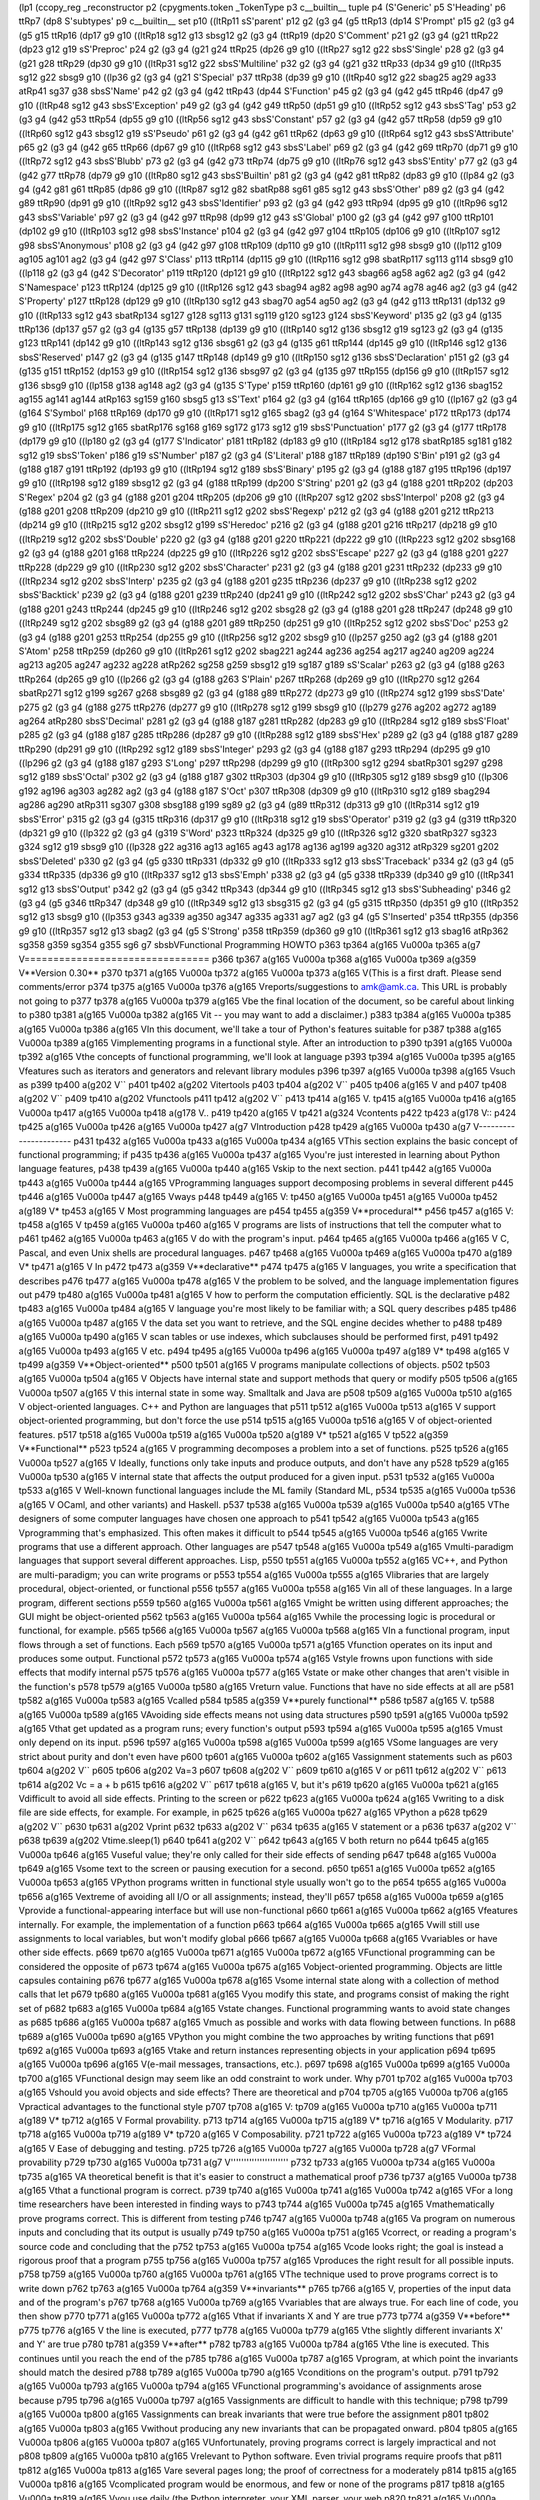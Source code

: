 (lp1
(ccopy_reg
_reconstructor
p2
(cpygments.token
_TokenType
p3
c__builtin__
tuple
p4
(S'Generic'
p5
S'Heading'
p6
ttRp7
(dp8
S'subtypes'
p9
c__builtin__
set
p10
((ltRp11
sS'parent'
p12
g2
(g3
g4
(g5
ttRp13
(dp14
S'Prompt'
p15
g2
(g3
g4
(g5
g15
ttRp16
(dp17
g9
g10
((ltRp18
sg12
g13
sbsg12
g2
(g3
g4
(ttRp19
(dp20
S'Comment'
p21
g2
(g3
g4
(g21
ttRp22
(dp23
g12
g19
sS'Preproc'
p24
g2
(g3
g4
(g21
g24
ttRp25
(dp26
g9
g10
((ltRp27
sg12
g22
sbsS'Single'
p28
g2
(g3
g4
(g21
g28
ttRp29
(dp30
g9
g10
((ltRp31
sg12
g22
sbsS'Multiline'
p32
g2
(g3
g4
(g21
g32
ttRp33
(dp34
g9
g10
((ltRp35
sg12
g22
sbsg9
g10
((lp36
g2
(g3
g4
(g21
S'Special'
p37
ttRp38
(dp39
g9
g10
((ltRp40
sg12
g22
sbag25
ag29
ag33
atRp41
sg37
g38
sbsS'Name'
p42
g2
(g3
g4
(g42
ttRp43
(dp44
S'Function'
p45
g2
(g3
g4
(g42
g45
ttRp46
(dp47
g9
g10
((ltRp48
sg12
g43
sbsS'Exception'
p49
g2
(g3
g4
(g42
g49
ttRp50
(dp51
g9
g10
((ltRp52
sg12
g43
sbsS'Tag'
p53
g2
(g3
g4
(g42
g53
ttRp54
(dp55
g9
g10
((ltRp56
sg12
g43
sbsS'Constant'
p57
g2
(g3
g4
(g42
g57
ttRp58
(dp59
g9
g10
((ltRp60
sg12
g43
sbsg12
g19
sS'Pseudo'
p61
g2
(g3
g4
(g42
g61
ttRp62
(dp63
g9
g10
((ltRp64
sg12
g43
sbsS'Attribute'
p65
g2
(g3
g4
(g42
g65
ttRp66
(dp67
g9
g10
((ltRp68
sg12
g43
sbsS'Label'
p69
g2
(g3
g4
(g42
g69
ttRp70
(dp71
g9
g10
((ltRp72
sg12
g43
sbsS'Blubb'
p73
g2
(g3
g4
(g42
g73
ttRp74
(dp75
g9
g10
((ltRp76
sg12
g43
sbsS'Entity'
p77
g2
(g3
g4
(g42
g77
ttRp78
(dp79
g9
g10
((ltRp80
sg12
g43
sbsS'Builtin'
p81
g2
(g3
g4
(g42
g81
ttRp82
(dp83
g9
g10
((lp84
g2
(g3
g4
(g42
g81
g61
ttRp85
(dp86
g9
g10
((ltRp87
sg12
g82
sbatRp88
sg61
g85
sg12
g43
sbsS'Other'
p89
g2
(g3
g4
(g42
g89
ttRp90
(dp91
g9
g10
((ltRp92
sg12
g43
sbsS'Identifier'
p93
g2
(g3
g4
(g42
g93
ttRp94
(dp95
g9
g10
((ltRp96
sg12
g43
sbsS'Variable'
p97
g2
(g3
g4
(g42
g97
ttRp98
(dp99
g12
g43
sS'Global'
p100
g2
(g3
g4
(g42
g97
g100
ttRp101
(dp102
g9
g10
((ltRp103
sg12
g98
sbsS'Instance'
p104
g2
(g3
g4
(g42
g97
g104
ttRp105
(dp106
g9
g10
((ltRp107
sg12
g98
sbsS'Anonymous'
p108
g2
(g3
g4
(g42
g97
g108
ttRp109
(dp110
g9
g10
((ltRp111
sg12
g98
sbsg9
g10
((lp112
g109
ag105
ag101
ag2
(g3
g4
(g42
g97
S'Class'
p113
ttRp114
(dp115
g9
g10
((ltRp116
sg12
g98
sbatRp117
sg113
g114
sbsg9
g10
((lp118
g2
(g3
g4
(g42
S'Decorator'
p119
ttRp120
(dp121
g9
g10
((ltRp122
sg12
g43
sbag66
ag58
ag62
ag2
(g3
g4
(g42
S'Namespace'
p123
ttRp124
(dp125
g9
g10
((ltRp126
sg12
g43
sbag94
ag82
ag98
ag90
ag74
ag78
ag46
ag2
(g3
g4
(g42
S'Property'
p127
ttRp128
(dp129
g9
g10
((ltRp130
sg12
g43
sbag70
ag54
ag50
ag2
(g3
g4
(g42
g113
ttRp131
(dp132
g9
g10
((ltRp133
sg12
g43
sbatRp134
sg127
g128
sg113
g131
sg119
g120
sg123
g124
sbsS'Keyword'
p135
g2
(g3
g4
(g135
ttRp136
(dp137
g57
g2
(g3
g4
(g135
g57
ttRp138
(dp139
g9
g10
((ltRp140
sg12
g136
sbsg12
g19
sg123
g2
(g3
g4
(g135
g123
ttRp141
(dp142
g9
g10
((ltRp143
sg12
g136
sbsg61
g2
(g3
g4
(g135
g61
ttRp144
(dp145
g9
g10
((ltRp146
sg12
g136
sbsS'Reserved'
p147
g2
(g3
g4
(g135
g147
ttRp148
(dp149
g9
g10
((ltRp150
sg12
g136
sbsS'Declaration'
p151
g2
(g3
g4
(g135
g151
ttRp152
(dp153
g9
g10
((ltRp154
sg12
g136
sbsg97
g2
(g3
g4
(g135
g97
ttRp155
(dp156
g9
g10
((ltRp157
sg12
g136
sbsg9
g10
((lp158
g138
ag148
ag2
(g3
g4
(g135
S'Type'
p159
ttRp160
(dp161
g9
g10
((ltRp162
sg12
g136
sbag152
ag155
ag141
ag144
atRp163
sg159
g160
sbsg5
g13
sS'Text'
p164
g2
(g3
g4
(g164
ttRp165
(dp166
g9
g10
((lp167
g2
(g3
g4
(g164
S'Symbol'
p168
ttRp169
(dp170
g9
g10
((ltRp171
sg12
g165
sbag2
(g3
g4
(g164
S'Whitespace'
p172
ttRp173
(dp174
g9
g10
((ltRp175
sg12
g165
sbatRp176
sg168
g169
sg172
g173
sg12
g19
sbsS'Punctuation'
p177
g2
(g3
g4
(g177
ttRp178
(dp179
g9
g10
((lp180
g2
(g3
g4
(g177
S'Indicator'
p181
ttRp182
(dp183
g9
g10
((ltRp184
sg12
g178
sbatRp185
sg181
g182
sg12
g19
sbsS'Token'
p186
g19
sS'Number'
p187
g2
(g3
g4
(S'Literal'
p188
g187
ttRp189
(dp190
S'Bin'
p191
g2
(g3
g4
(g188
g187
g191
ttRp192
(dp193
g9
g10
((ltRp194
sg12
g189
sbsS'Binary'
p195
g2
(g3
g4
(g188
g187
g195
ttRp196
(dp197
g9
g10
((ltRp198
sg12
g189
sbsg12
g2
(g3
g4
(g188
ttRp199
(dp200
S'String'
p201
g2
(g3
g4
(g188
g201
ttRp202
(dp203
S'Regex'
p204
g2
(g3
g4
(g188
g201
g204
ttRp205
(dp206
g9
g10
((ltRp207
sg12
g202
sbsS'Interpol'
p208
g2
(g3
g4
(g188
g201
g208
ttRp209
(dp210
g9
g10
((ltRp211
sg12
g202
sbsS'Regexp'
p212
g2
(g3
g4
(g188
g201
g212
ttRp213
(dp214
g9
g10
((ltRp215
sg12
g202
sbsg12
g199
sS'Heredoc'
p216
g2
(g3
g4
(g188
g201
g216
ttRp217
(dp218
g9
g10
((ltRp219
sg12
g202
sbsS'Double'
p220
g2
(g3
g4
(g188
g201
g220
ttRp221
(dp222
g9
g10
((ltRp223
sg12
g202
sbsg168
g2
(g3
g4
(g188
g201
g168
ttRp224
(dp225
g9
g10
((ltRp226
sg12
g202
sbsS'Escape'
p227
g2
(g3
g4
(g188
g201
g227
ttRp228
(dp229
g9
g10
((ltRp230
sg12
g202
sbsS'Character'
p231
g2
(g3
g4
(g188
g201
g231
ttRp232
(dp233
g9
g10
((ltRp234
sg12
g202
sbsS'Interp'
p235
g2
(g3
g4
(g188
g201
g235
ttRp236
(dp237
g9
g10
((ltRp238
sg12
g202
sbsS'Backtick'
p239
g2
(g3
g4
(g188
g201
g239
ttRp240
(dp241
g9
g10
((ltRp242
sg12
g202
sbsS'Char'
p243
g2
(g3
g4
(g188
g201
g243
ttRp244
(dp245
g9
g10
((ltRp246
sg12
g202
sbsg28
g2
(g3
g4
(g188
g201
g28
ttRp247
(dp248
g9
g10
((ltRp249
sg12
g202
sbsg89
g2
(g3
g4
(g188
g201
g89
ttRp250
(dp251
g9
g10
((ltRp252
sg12
g202
sbsS'Doc'
p253
g2
(g3
g4
(g188
g201
g253
ttRp254
(dp255
g9
g10
((ltRp256
sg12
g202
sbsg9
g10
((lp257
g250
ag2
(g3
g4
(g188
g201
S'Atom'
p258
ttRp259
(dp260
g9
g10
((ltRp261
sg12
g202
sbag221
ag244
ag236
ag254
ag217
ag240
ag209
ag224
ag213
ag205
ag247
ag232
ag228
atRp262
sg258
g259
sbsg12
g19
sg187
g189
sS'Scalar'
p263
g2
(g3
g4
(g188
g263
ttRp264
(dp265
g9
g10
((lp266
g2
(g3
g4
(g188
g263
S'Plain'
p267
ttRp268
(dp269
g9
g10
((ltRp270
sg12
g264
sbatRp271
sg12
g199
sg267
g268
sbsg89
g2
(g3
g4
(g188
g89
ttRp272
(dp273
g9
g10
((ltRp274
sg12
g199
sbsS'Date'
p275
g2
(g3
g4
(g188
g275
ttRp276
(dp277
g9
g10
((ltRp278
sg12
g199
sbsg9
g10
((lp279
g276
ag202
ag272
ag189
ag264
atRp280
sbsS'Decimal'
p281
g2
(g3
g4
(g188
g187
g281
ttRp282
(dp283
g9
g10
((ltRp284
sg12
g189
sbsS'Float'
p285
g2
(g3
g4
(g188
g187
g285
ttRp286
(dp287
g9
g10
((ltRp288
sg12
g189
sbsS'Hex'
p289
g2
(g3
g4
(g188
g187
g289
ttRp290
(dp291
g9
g10
((ltRp292
sg12
g189
sbsS'Integer'
p293
g2
(g3
g4
(g188
g187
g293
ttRp294
(dp295
g9
g10
((lp296
g2
(g3
g4
(g188
g187
g293
S'Long'
p297
ttRp298
(dp299
g9
g10
((ltRp300
sg12
g294
sbatRp301
sg297
g298
sg12
g189
sbsS'Octal'
p302
g2
(g3
g4
(g188
g187
g302
ttRp303
(dp304
g9
g10
((ltRp305
sg12
g189
sbsg9
g10
((lp306
g192
ag196
ag303
ag282
ag2
(g3
g4
(g188
g187
S'Oct'
p307
ttRp308
(dp309
g9
g10
((ltRp310
sg12
g189
sbag294
ag286
ag290
atRp311
sg307
g308
sbsg188
g199
sg89
g2
(g3
g4
(g89
ttRp312
(dp313
g9
g10
((ltRp314
sg12
g19
sbsS'Error'
p315
g2
(g3
g4
(g315
ttRp316
(dp317
g9
g10
((ltRp318
sg12
g19
sbsS'Operator'
p319
g2
(g3
g4
(g319
ttRp320
(dp321
g9
g10
((lp322
g2
(g3
g4
(g319
S'Word'
p323
ttRp324
(dp325
g9
g10
((ltRp326
sg12
g320
sbatRp327
sg323
g324
sg12
g19
sbsg9
g10
((lp328
g22
ag316
ag13
ag165
ag43
ag178
ag136
ag199
ag320
ag312
atRp329
sg201
g202
sbsS'Deleted'
p330
g2
(g3
g4
(g5
g330
ttRp331
(dp332
g9
g10
((ltRp333
sg12
g13
sbsS'Traceback'
p334
g2
(g3
g4
(g5
g334
ttRp335
(dp336
g9
g10
((ltRp337
sg12
g13
sbsS'Emph'
p338
g2
(g3
g4
(g5
g338
ttRp339
(dp340
g9
g10
((ltRp341
sg12
g13
sbsS'Output'
p342
g2
(g3
g4
(g5
g342
ttRp343
(dp344
g9
g10
((ltRp345
sg12
g13
sbsS'Subheading'
p346
g2
(g3
g4
(g5
g346
ttRp347
(dp348
g9
g10
((ltRp349
sg12
g13
sbsg315
g2
(g3
g4
(g5
g315
ttRp350
(dp351
g9
g10
((ltRp352
sg12
g13
sbsg9
g10
((lp353
g343
ag339
ag350
ag347
ag335
ag331
ag7
ag2
(g3
g4
(g5
S'Inserted'
p354
ttRp355
(dp356
g9
g10
((ltRp357
sg12
g13
sbag2
(g3
g4
(g5
S'Strong'
p358
ttRp359
(dp360
g9
g10
((ltRp361
sg12
g13
sbag16
atRp362
sg358
g359
sg354
g355
sg6
g7
sbsbVFunctional Programming HOWTO
p363
tp364
a(g165
V\u000a
tp365
a(g7
V================================
p366
tp367
a(g165
V\u000a
tp368
a(g165
V\u000a
tp369
a(g359
V**Version 0.30**
p370
tp371
a(g165
V\u000a
tp372
a(g165
V\u000a
tp373
a(g165
V(This is a first draft.  Please send comments/error
p374
tp375
a(g165
V\u000a
tp376
a(g165
Vreports/suggestions to amk@amk.ca.  This URL is probably not going to
p377
tp378
a(g165
V\u000a
tp379
a(g165
Vbe the final location of the document, so be careful about linking to
p380
tp381
a(g165
V\u000a
tp382
a(g165
Vit -- you may want to add a disclaimer.)
p383
tp384
a(g165
V\u000a
tp385
a(g165
V\u000a
tp386
a(g165
VIn this document, we'll take a tour of Python's features suitable for
p387
tp388
a(g165
V\u000a
tp389
a(g165
Vimplementing programs in a functional style.  After an introduction to
p390
tp391
a(g165
V\u000a
tp392
a(g165
Vthe concepts of functional programming, we'll look at language
p393
tp394
a(g165
V\u000a
tp395
a(g165
Vfeatures such as iterators and generators and relevant library modules
p396
tp397
a(g165
V\u000a
tp398
a(g165
Vsuch as 
p399
tp400
a(g202
V``
p401
tp402
a(g202
Vitertools
p403
tp404
a(g202
V``
p405
tp406
a(g165
V and 
p407
tp408
a(g202
V``
p409
tp410
a(g202
Vfunctools
p411
tp412
a(g202
V``
p413
tp414
a(g165
V.
tp415
a(g165
V\u000a
tp416
a(g165
V\u000a
tp417
a(g165
V\u000a
tp418
a(g178
V..
p419
tp420
a(g165
V 
tp421
a(g324
Vcontents
p422
tp423
a(g178
V::
p424
tp425
a(g165
V\u000a
tp426
a(g165
V\u000a
tp427
a(g7
VIntroduction
p428
tp429
a(g165
V\u000a
tp430
a(g7
V----------------------
p431
tp432
a(g165
V\u000a
tp433
a(g165
V\u000a
tp434
a(g165
VThis section explains the basic concept of functional programming; if
p435
tp436
a(g165
V\u000a
tp437
a(g165
Vyou're just interested in learning about Python language features,
p438
tp439
a(g165
V\u000a
tp440
a(g165
Vskip to the next section.
p441
tp442
a(g165
V\u000a
tp443
a(g165
V\u000a
tp444
a(g165
VProgramming languages support decomposing problems in several different 
p445
tp446
a(g165
V\u000a
tp447
a(g165
Vways
p448
tp449
a(g165
V:
tp450
a(g165
V\u000a
tp451
a(g165
V\u000a
tp452
a(g189
V*
tp453
a(g165
V Most programming languages are 
p454
tp455
a(g359
V**procedural**
p456
tp457
a(g165
V:
tp458
a(g165
V 
tp459
a(g165
V\u000a
tp460
a(g165
V  programs are lists of instructions that tell the computer what to
p461
tp462
a(g165
V\u000a
tp463
a(g165
V  do with the program's input.
p464
tp465
a(g165
V\u000a
tp466
a(g165
V  C, Pascal, and even Unix shells are procedural languages.
p467
tp468
a(g165
V\u000a
tp469
a(g165
V\u000a
tp470
a(g189
V*
tp471
a(g165
V In 
p472
tp473
a(g359
V**declarative**
p474
tp475
a(g165
V languages, you write a specification that describes 
p476
tp477
a(g165
V\u000a
tp478
a(g165
V  the problem to be solved, and the language implementation figures out 
p479
tp480
a(g165
V\u000a
tp481
a(g165
V  how to perform the computation efficiently.  SQL is the declarative 
p482
tp483
a(g165
V\u000a
tp484
a(g165
V  language you're most likely to be familiar with; a SQL query describes
p485
tp486
a(g165
V\u000a
tp487
a(g165
V  the data set you want to retrieve, and the SQL engine decides whether to 
p488
tp489
a(g165
V\u000a
tp490
a(g165
V  scan tables or use indexes, which subclauses should be performed first,
p491
tp492
a(g165
V\u000a
tp493
a(g165
V  etc.
p494
tp495
a(g165
V\u000a
tp496
a(g165
V\u000a
tp497
a(g189
V*
tp498
a(g165
V 
tp499
a(g359
V**Object-oriented**
p500
tp501
a(g165
V programs manipulate  collections of objects.
p502
tp503
a(g165
V\u000a
tp504
a(g165
V  Objects have internal state and support methods that query or modify
p505
tp506
a(g165
V\u000a
tp507
a(g165
V  this internal state in some way. Smalltalk and Java are
p508
tp509
a(g165
V\u000a
tp510
a(g165
V  object-oriented languages.  C++ and Python are languages that
p511
tp512
a(g165
V\u000a
tp513
a(g165
V  support object-oriented programming, but don't force the use 
p514
tp515
a(g165
V\u000a
tp516
a(g165
V  of object-oriented features.
p517
tp518
a(g165
V\u000a
tp519
a(g165
V\u000a
tp520
a(g189
V*
tp521
a(g165
V 
tp522
a(g359
V**Functional**
p523
tp524
a(g165
V programming decomposes a problem into a set of functions.
p525
tp526
a(g165
V\u000a
tp527
a(g165
V  Ideally, functions only take inputs and produce outputs, and don't have any 
p528
tp529
a(g165
V\u000a
tp530
a(g165
V  internal state that affects the output produced for a given input.
p531
tp532
a(g165
V\u000a
tp533
a(g165
V  Well-known functional languages include the ML family (Standard ML,
p534
tp535
a(g165
V\u000a
tp536
a(g165
V  OCaml, and other variants) and Haskell.
p537
tp538
a(g165
V\u000a
tp539
a(g165
V\u000a
tp540
a(g165
VThe designers of some computer languages have chosen one approach to 
p541
tp542
a(g165
V\u000a
tp543
a(g165
Vprogramming that's emphasized.  This often makes it difficult to
p544
tp545
a(g165
V\u000a
tp546
a(g165
Vwrite programs that use a different approach.  Other languages are
p547
tp548
a(g165
V\u000a
tp549
a(g165
Vmulti-paradigm languages that support several different approaches.  Lisp,
p550
tp551
a(g165
V\u000a
tp552
a(g165
VC++, and Python are multi-paradigm; you can write programs or
p553
tp554
a(g165
V\u000a
tp555
a(g165
Vlibraries that are largely procedural, object-oriented, or functional
p556
tp557
a(g165
V\u000a
tp558
a(g165
Vin all of these languages.  In a large program, different sections
p559
tp560
a(g165
V\u000a
tp561
a(g165
Vmight be written using different approaches; the GUI might be object-oriented
p562
tp563
a(g165
V\u000a
tp564
a(g165
Vwhile the processing logic is procedural or functional, for example.
p565
tp566
a(g165
V\u000a
tp567
a(g165
V\u000a
tp568
a(g165
VIn a functional program, input flows through a set of functions. Each
p569
tp570
a(g165
V\u000a
tp571
a(g165
Vfunction operates on its input and produces some output.  Functional
p572
tp573
a(g165
V\u000a
tp574
a(g165
Vstyle frowns upon functions with side effects that modify internal
p575
tp576
a(g165
V\u000a
tp577
a(g165
Vstate or make other changes that aren't visible in the function's
p578
tp579
a(g165
V\u000a
tp580
a(g165
Vreturn value.  Functions that have no side effects at all are 
p581
tp582
a(g165
V\u000a
tp583
a(g165
Vcalled 
p584
tp585
a(g359
V**purely functional**
p586
tp587
a(g165
V.
tp588
a(g165
V\u000a
tp589
a(g165
VAvoiding side effects means not using data structures
p590
tp591
a(g165
V\u000a
tp592
a(g165
Vthat get updated as a program runs; every function's output 
p593
tp594
a(g165
V\u000a
tp595
a(g165
Vmust only depend on its input.
p596
tp597
a(g165
V\u000a
tp598
a(g165
V\u000a
tp599
a(g165
VSome languages are very strict about purity and don't even have
p600
tp601
a(g165
V\u000a
tp602
a(g165
Vassignment statements such as 
p603
tp604
a(g202
V``
p605
tp606
a(g202
Va=3
p607
tp608
a(g202
V``
p609
tp610
a(g165
V or 
p611
tp612
a(g202
V``
p613
tp614
a(g202
Vc = a + b
p615
tp616
a(g202
V``
p617
tp618
a(g165
V, but it's
p619
tp620
a(g165
V\u000a
tp621
a(g165
Vdifficult to avoid all side effects.  Printing to the screen or
p622
tp623
a(g165
V\u000a
tp624
a(g165
Vwriting to a disk file are side effects, for example.  For example, in
p625
tp626
a(g165
V\u000a
tp627
a(g165
VPython a 
p628
tp629
a(g202
V``
p630
tp631
a(g202
Vprint
p632
tp633
a(g202
V``
p634
tp635
a(g165
V statement or a 
p636
tp637
a(g202
V``
p638
tp639
a(g202
Vtime.sleep(1)
p640
tp641
a(g202
V``
p642
tp643
a(g165
V both return no
p644
tp645
a(g165
V\u000a
tp646
a(g165
Vuseful value; they're only called for their side effects of sending
p647
tp648
a(g165
V\u000a
tp649
a(g165
Vsome text to the screen or pausing execution for a second.
p650
tp651
a(g165
V\u000a
tp652
a(g165
V\u000a
tp653
a(g165
VPython programs written in functional style usually won't go to the
p654
tp655
a(g165
V\u000a
tp656
a(g165
Vextreme of avoiding all I/O or all assignments; instead, they'll
p657
tp658
a(g165
V\u000a
tp659
a(g165
Vprovide a functional-appearing interface but will use non-functional
p660
tp661
a(g165
V\u000a
tp662
a(g165
Vfeatures internally.  For example, the implementation of a function
p663
tp664
a(g165
V\u000a
tp665
a(g165
Vwill still use assignments to local variables, but won't modify global
p666
tp667
a(g165
V\u000a
tp668
a(g165
Vvariables or have other side effects.
p669
tp670
a(g165
V\u000a
tp671
a(g165
V\u000a
tp672
a(g165
VFunctional programming can be considered the opposite of
p673
tp674
a(g165
V\u000a
tp675
a(g165
Vobject-oriented programming.  Objects are little capsules containing
p676
tp677
a(g165
V\u000a
tp678
a(g165
Vsome internal state along with a collection of method calls that let
p679
tp680
a(g165
V\u000a
tp681
a(g165
Vyou modify this state, and programs consist of making the right set of
p682
tp683
a(g165
V\u000a
tp684
a(g165
Vstate changes.  Functional programming wants to avoid state changes as
p685
tp686
a(g165
V\u000a
tp687
a(g165
Vmuch as possible and works with data flowing between functions.  In
p688
tp689
a(g165
V\u000a
tp690
a(g165
VPython you might combine the two approaches by writing functions that
p691
tp692
a(g165
V\u000a
tp693
a(g165
Vtake and return instances representing objects in your application
p694
tp695
a(g165
V\u000a
tp696
a(g165
V(e-mail messages, transactions, etc.).
p697
tp698
a(g165
V\u000a
tp699
a(g165
V\u000a
tp700
a(g165
VFunctional design may seem like an odd constraint to work under.  Why
p701
tp702
a(g165
V\u000a
tp703
a(g165
Vshould you avoid objects and side effects?  There are theoretical and
p704
tp705
a(g165
V\u000a
tp706
a(g165
Vpractical advantages to the functional style
p707
tp708
a(g165
V:
tp709
a(g165
V\u000a
tp710
a(g165
V\u000a
tp711
a(g189
V*
tp712
a(g165
V Formal provability.
p713
tp714
a(g165
V\u000a
tp715
a(g189
V*
tp716
a(g165
V Modularity.
p717
tp718
a(g165
V\u000a
tp719
a(g189
V*
tp720
a(g165
V Composability.
p721
tp722
a(g165
V\u000a
tp723
a(g189
V*
tp724
a(g165
V Ease of debugging and testing.
p725
tp726
a(g165
V\u000a
tp727
a(g165
V\u000a
tp728
a(g7
VFormal provability
p729
tp730
a(g165
V\u000a
tp731
a(g7
V''''''''''''''''''''''
p732
tp733
a(g165
V\u000a
tp734
a(g165
V\u000a
tp735
a(g165
VA theoretical benefit is that it's easier to construct a mathematical proof
p736
tp737
a(g165
V\u000a
tp738
a(g165
Vthat a functional program is correct.
p739
tp740
a(g165
V\u000a
tp741
a(g165
V\u000a
tp742
a(g165
VFor a long time researchers have been interested in finding ways to
p743
tp744
a(g165
V\u000a
tp745
a(g165
Vmathematically prove programs correct.  This is different from testing
p746
tp747
a(g165
V\u000a
tp748
a(g165
Va program on numerous inputs and concluding that its output is usually
p749
tp750
a(g165
V\u000a
tp751
a(g165
Vcorrect, or reading a program's source code and concluding that the
p752
tp753
a(g165
V\u000a
tp754
a(g165
Vcode looks right; the goal is instead a rigorous proof that a program
p755
tp756
a(g165
V\u000a
tp757
a(g165
Vproduces the right result for all possible inputs.
p758
tp759
a(g165
V\u000a
tp760
a(g165
V\u000a
tp761
a(g165
VThe technique used to prove programs correct is to write down 
p762
tp763
a(g165
V\u000a
tp764
a(g359
V**invariants**
p765
tp766
a(g165
V, properties of the input data and of the program's 
p767
tp768
a(g165
V\u000a
tp769
a(g165
Vvariables that are always true.  For each line of code, you then show 
p770
tp771
a(g165
V\u000a
tp772
a(g165
Vthat if invariants X and Y are true 
p773
tp774
a(g359
V**before**
p775
tp776
a(g165
V the line is executed, 
p777
tp778
a(g165
V\u000a
tp779
a(g165
Vthe slightly different invariants X' and Y' are true 
p780
tp781
a(g359
V**after**
p782
tp783
a(g165
V\u000a
tp784
a(g165
Vthe line is executed.  This continues until you reach the end of the
p785
tp786
a(g165
V\u000a
tp787
a(g165
Vprogram, at which point the invariants should match the desired 
p788
tp789
a(g165
V\u000a
tp790
a(g165
Vconditions on the program's output.
p791
tp792
a(g165
V\u000a
tp793
a(g165
V\u000a
tp794
a(g165
VFunctional programming's avoidance of assignments arose because 
p795
tp796
a(g165
V\u000a
tp797
a(g165
Vassignments are difficult to handle with this technique; 
p798
tp799
a(g165
V\u000a
tp800
a(g165
Vassignments can break invariants that were true before the assignment
p801
tp802
a(g165
V\u000a
tp803
a(g165
Vwithout producing any new invariants that can be propagated onward.
p804
tp805
a(g165
V\u000a
tp806
a(g165
V\u000a
tp807
a(g165
VUnfortunately, proving programs correct is largely impractical and not
p808
tp809
a(g165
V\u000a
tp810
a(g165
Vrelevant to Python software. Even trivial programs require proofs that
p811
tp812
a(g165
V\u000a
tp813
a(g165
Vare several pages long; the proof of correctness for a moderately
p814
tp815
a(g165
V\u000a
tp816
a(g165
Vcomplicated program would be enormous, and few or none of the programs
p817
tp818
a(g165
V\u000a
tp819
a(g165
Vyou use daily (the Python interpreter, your XML parser, your web
p820
tp821
a(g165
V\u000a
tp822
a(g165
Vbrowser) could be proven correct.  Even if you wrote down or generated
p823
tp824
a(g165
V\u000a
tp825
a(g165
Va proof, there would then be the question of verifying the proof;
p826
tp827
a(g165
V\u000a
tp828
a(g165
Vmaybe there's an error in it, and you wrongly believe you've proved
p829
tp830
a(g165
V\u000a
tp831
a(g165
Vthe program correct.
p832
tp833
a(g165
V\u000a
tp834
a(g165
V\u000a
tp835
a(g7
VModularity
p836
tp837
a(g165
V\u000a
tp838
a(g7
V''''''''''''''''''''''
p839
tp840
a(g165
V\u000a
tp841
a(g165
V\u000a
tp842
a(g165
VA more practical benefit of functional programming is that it forces
p843
tp844
a(g165
V\u000a
tp845
a(g165
Vyou to break apart your problem into small pieces.  Programs are more
p846
tp847
a(g165
V\u000a
tp848
a(g165
Vmodular as a result.  It's easier to specify and write a small
p849
tp850
a(g165
V\u000a
tp851
a(g165
Vfunction that does one thing than a large function that performs a
p852
tp853
a(g165
V\u000a
tp854
a(g165
Vcomplicated transformation.  Small functions are also easier to read
p855
tp856
a(g165
V\u000a
tp857
a(g165
Vand to check for errors.
p858
tp859
a(g165
V\u000a
tp860
a(g165
V\u000a
tp861
a(g165
V\u000a
tp862
a(g7
VEase of debugging and testing 
p863
tp864
a(g165
V\u000a
tp865
a(g7
V''''''''''''''''''''''''''''''''''
p866
tp867
a(g165
V\u000a
tp868
a(g165
V\u000a
tp869
a(g165
VTesting and debugging a functional-style program is easier.
p870
tp871
a(g165
V\u000a
tp872
a(g165
V\u000a
tp873
a(g165
VDebugging is simplified because functions are generally small and
p874
tp875
a(g165
V\u000a
tp876
a(g165
Vclearly specified.  When a program doesn't work, each function is an
p877
tp878
a(g165
V\u000a
tp879
a(g165
Vinterface point where you can check that the data are correct.  You
p880
tp881
a(g165
V\u000a
tp882
a(g165
Vcan look at the intermediate inputs and outputs to quickly isolate the
p883
tp884
a(g165
V\u000a
tp885
a(g165
Vfunction that's responsible for a bug.
p886
tp887
a(g165
V\u000a
tp888
a(g165
V\u000a
tp889
a(g165
VTesting is easier because each function is a potential subject for a
p890
tp891
a(g165
V\u000a
tp892
a(g165
Vunit test.  Functions don't depend on system state that needs to be
p893
tp894
a(g165
V\u000a
tp895
a(g165
Vreplicated before running a test; instead you only have to synthesize
p896
tp897
a(g165
V\u000a
tp898
a(g165
Vthe right input and then check that the output matches expectations.
p899
tp900
a(g165
V\u000a
tp901
a(g165
V\u000a
tp902
a(g165
V\u000a
tp903
a(g165
V\u000a
tp904
a(g7
VComposability
p905
tp906
a(g165
V\u000a
tp907
a(g7
V''''''''''''''''''''''
p908
tp909
a(g165
V\u000a
tp910
a(g165
V\u000a
tp911
a(g165
VAs you work on a functional-style program, you'll write a number of
p912
tp913
a(g165
V\u000a
tp914
a(g165
Vfunctions with varying inputs and outputs.  Some of these functions
p915
tp916
a(g165
V\u000a
tp917
a(g165
Vwill be unavoidably specialized to a particular application, but
p918
tp919
a(g165
V\u000a
tp920
a(g165
Vothers will be useful in a wide variety of programs.  For example, a
p921
tp922
a(g165
V\u000a
tp923
a(g165
Vfunction that takes a directory path and returns all the XML files in
p924
tp925
a(g165
V\u000a
tp926
a(g165
Vthe directory, or a function that takes a filename and returns its
p927
tp928
a(g165
V\u000a
tp929
a(g165
Vcontents, can be applied to many different situations.
p930
tp931
a(g165
V\u000a
tp932
a(g165
V\u000a
tp933
a(g165
VOver time you'll form a personal library of utilities.  Often you'll
p934
tp935
a(g165
V\u000a
tp936
a(g165
Vassemble new programs by arranging existing functions in a new
p937
tp938
a(g165
V\u000a
tp939
a(g165
Vconfiguration and writing a few functions specialized for the current
p940
tp941
a(g165
V\u000a
tp942
a(g165
Vtask.
p943
tp944
a(g165
V\u000a
tp945
a(g165
V\u000a
tp946
a(g165
V\u000a
tp947
a(g165
V\u000a
tp948
a(g7
VIterators
p949
tp950
a(g165
V\u000a
tp951
a(g7
V-----------------------
p952
tp953
a(g165
V\u000a
tp954
a(g165
V\u000a
tp955
a(g165
VI'll start by looking at a Python language feature that's an important
p956
tp957
a(g165
V\u000a
tp958
a(g165
Vfoundation for writing functional-style programs
p959
tp960
a(g165
V:
tp961
a(g165
V iterators.
p962
tp963
a(g165
V\u000a
tp964
a(g165
V\u000a
tp965
a(g165
VAn iterator is an object representing a stream of data; this object
p966
tp967
a(g165
V\u000a
tp968
a(g165
Vreturns the data one element at a time.  A Python iterator must
p969
tp970
a(g165
V\u000a
tp971
a(g165
Vsupport a method called 
p972
tp973
a(g202
V``
p974
tp975
a(g202
Vnext()
p976
tp977
a(g202
V``
p978
tp979
a(g165
V that takes no arguments and always
p980
tp981
a(g165
V\u000a
tp982
a(g165
Vreturns the next element of the stream.  If there are no more elements
p983
tp984
a(g165
V\u000a
tp985
a(g165
Vin the stream, 
p986
tp987
a(g202
V``
p988
tp989
a(g202
Vnext()
p990
tp991
a(g202
V``
p992
tp993
a(g165
V must raise the 
p994
tp995
a(g202
V``
p996
tp997
a(g202
VStopIteration
p998
tp999
a(g202
V``
p1000
tp1001
a(g165
V exception.
p1002
tp1003
a(g165
V\u000a
tp1004
a(g165
VIterators don't have to be finite, though; it's perfectly reasonable
p1005
tp1006
a(g165
V\u000a
tp1007
a(g165
Vto write an iterator that produces an infinite stream of data.
p1008
tp1009
a(g165
V\u000a
tp1010
a(g165
V\u000a
tp1011
a(g165
VThe built-in 
p1012
tp1013
a(g202
V``
p1014
tp1015
a(g202
Viter()
p1016
tp1017
a(g202
V``
p1018
tp1019
a(g165
V function takes an arbitrary object and tries
p1020
tp1021
a(g165
V\u000a
tp1022
a(g165
Vto return an iterator that will return the object's contents or
p1023
tp1024
a(g165
V\u000a
tp1025
a(g165
Velements, raising 
p1026
tp1027
a(g202
V``
p1028
tp1029
a(g202
VTypeError
p1030
tp1031
a(g202
V``
p1032
tp1033
a(g165
V if the object doesn't support
p1034
tp1035
a(g165
V\u000a
tp1036
a(g165
Viteration.  Several of Python's built-in data types support iteration,
p1037
tp1038
a(g165
V\u000a
tp1039
a(g165
Vthe most common being lists and dictionaries.  An object is called 
p1040
tp1041
a(g165
V\u000a
tp1042
a(g165
Van 
p1043
tp1044
a(g359
V**iterable**
p1045
tp1046
a(g165
V object if you can get an iterator for it.
p1047
tp1048
a(g165
V\u000a
tp1049
a(g165
V\u000a
tp1050
a(g165
VYou can experiment with the iteration interface manually
p1051
tp1052
a(g228
V::
p1053
tp1054
a(g165
V\u000a\u000a
p1055
tp1056
a(g202
V    
p1057
tp1058
a(g202
V>>> L = [1,2,3]
p1059
tp1060
a(g165
V\u000a
tp1061
a(g202
V    >>> it = iter(L)\u000a    >>> print it\u000a    <iterator object at 0x8116870>\u000a    >>> it.next()\u000a    1\u000a    >>> it.next()\u000a    2\u000a    >>> it.next()\u000a    3\u000a    >>> it.next()\u000a    Traceback (most recent call last):\u000a      File "<stdin>", line 1, in ?\u000a    StopIteration\u000a    >>>      \u000a\u000a
p1062
tp1063
a(g165
VPython expects iterable objects in several different contexts, the 
p1064
tp1065
a(g165
V\u000a
tp1066
a(g165
Vmost important being the 
p1067
tp1068
a(g202
V``
p1069
tp1070
a(g202
Vfor
p1071
tp1072
a(g202
V``
p1073
tp1074
a(g165
V statement.  In the statement 
p1075
tp1076
a(g202
V``
p1077
tp1078
a(g202
Vfor X in Y
p1079
tp1080
a(g202
V``
p1081
tp1082
a(g165
V,
tp1083
a(g165
V\u000a
tp1084
a(g165
VY must be an iterator or some object for which 
p1085
tp1086
a(g202
V``
p1087
tp1088
a(g202
Viter()
p1089
tp1090
a(g202
V``
p1091
tp1092
a(g165
V can create 
p1093
tp1094
a(g165
V\u000a
tp1095
a(g165
Van iterator.  These two statements are equivalent
p1096
tp1097
a(g228
V::
p1098
tp1099
a(g165
V\u000a\u000a
p1100
tp1101
a(g202
V        
p1102
tp1103
a(g202
Vfor i in iter(obj):
p1104
tp1105
a(g165
V\u000a
tp1106
a(g202
V            print i\u000a\u000a        for i in obj:\u000a            print i\u000a\u000a
p1107
tp1108
a(g165
VIterators can be materialized as lists or tuples by using the
p1109
tp1110
a(g165
V\u000a
tp1111
a(g202
V``
p1112
tp1113
a(g202
Vlist()
p1114
tp1115
a(g202
V``
p1116
tp1117
a(g165
V or 
p1118
tp1119
a(g202
V``
p1120
tp1121
a(g202
Vtuple()
p1122
tp1123
a(g202
V``
p1124
tp1125
a(g165
V constructor functions
p1126
tp1127
a(g228
V::
p1128
tp1129
a(g165
V\u000a\u000a
p1130
tp1131
a(g202
V    
p1132
tp1133
a(g202
V>>> L = [1,2,3]
p1134
tp1135
a(g165
V\u000a
tp1136
a(g202
V    >>> iterator = iter(L)\u000a    >>> t = tuple(iterator)\u000a    >>> t\u000a    (1, 2, 3)\u000a\u000a
p1137
tp1138
a(g165
VSequence unpacking also supports iterators
p1139
tp1140
a(g165
V:
tp1141
a(g165
V if you know an iterator 
p1142
tp1143
a(g165
V\u000a
tp1144
a(g165
Vwill return N elements, you can unpack them into an N-tuple
p1145
tp1146
a(g228
V::
p1147
tp1148
a(g165
V\u000a\u000a
p1149
tp1150
a(g202
V    
p1151
tp1152
a(g202
V>>> L = [1,2,3]
p1153
tp1154
a(g165
V\u000a
tp1155
a(g202
V    >>> iterator = iter(L)\u000a    >>> a,b,c = iterator\u000a    >>> a,b,c\u000a    (1, 2, 3)\u000a\u000a
p1156
tp1157
a(g165
VBuilt-in functions such as 
p1158
tp1159
a(g202
V``
p1160
tp1161
a(g202
Vmax()
p1162
tp1163
a(g202
V``
p1164
tp1165
a(g165
V and 
p1166
tp1167
a(g202
V``
p1168
tp1169
a(g202
Vmin()
p1170
tp1171
a(g202
V``
p1172
tp1173
a(g165
V can take a single
p1174
tp1175
a(g165
V\u000a
tp1176
a(g165
Viterator argument and will return the largest or smallest element.
p1177
tp1178
a(g165
V\u000a
tp1179
a(g165
VThe 
p1180
tp1181
a(g202
V``
p1182
tp1183
a(g202
V"in"
p1184
tp1185
a(g202
V``
p1186
tp1187
a(g165
V and 
p1188
tp1189
a(g202
V``
p1190
tp1191
a(g202
V"not in"
p1192
tp1193
a(g202
V``
p1194
tp1195
a(g165
V operators also support iterators
p1196
tp1197
a(g165
V:
tp1198
a(g165
V 
tp1199
a(g202
V``
p1200
tp1201
a(g202
VX in\u000aiterator
p1202
tp1203
a(g202
V``
p1204
tp1205
a(g165
V is true if X is found in the stream returned by the
p1206
tp1207
a(g165
V\u000a
tp1208
a(g165
Viterator.  You'll run into obvious problems if the iterator is
p1209
tp1210
a(g165
V\u000a
tp1211
a(g165
Vinfinite; 
p1212
tp1213
a(g202
V``
p1214
tp1215
a(g202
Vmax()
p1216
tp1217
a(g202
V``
p1218
tp1219
a(g165
V, 
p1220
tp1221
a(g202
V``
p1222
tp1223
a(g202
Vmin()
p1224
tp1225
a(g202
V``
p1226
tp1227
a(g165
V, and 
p1228
tp1229
a(g202
V``
p1230
tp1231
a(g202
V"not in"
p1232
tp1233
a(g202
V``
p1234
tp1235
a(g165
V will never return, and
p1236
tp1237
a(g165
V\u000a
tp1238
a(g165
Vif the element X never appears in the stream, the 
p1239
tp1240
a(g202
V``
p1241
tp1242
a(g202
V"in"
p1243
tp1244
a(g202
V``
p1245
tp1246
a(g165
V operator
p1247
tp1248
a(g165
V\u000a
tp1249
a(g165
Vwon't return either.
p1250
tp1251
a(g165
V\u000a
tp1252
a(g165
V\u000a
tp1253
a(g165
VNote that you can only go forward in an iterator; there's no way to
p1254
tp1255
a(g165
V\u000a
tp1256
a(g165
Vget the previous element, reset the iterator, or make a copy of it.
p1257
tp1258
a(g165
V\u000a
tp1259
a(g165
VIterator objects can optionally provide these additional capabilities,
p1260
tp1261
a(g165
V\u000a
tp1262
a(g165
Vbut the iterator protocol only specifies the 
p1263
tp1264
a(g202
V``
p1265
tp1266
a(g202
Vnext()
p1267
tp1268
a(g202
V``
p1269
tp1270
a(g165
V method.
p1271
tp1272
a(g165
V\u000a
tp1273
a(g165
VFunctions may therefore consume all of the iterator's output, and if
p1274
tp1275
a(g165
V\u000a
tp1276
a(g165
Vyou need to do something different with the same stream, you'll have
p1277
tp1278
a(g165
V\u000a
tp1279
a(g165
Vto create a new iterator.
p1280
tp1281
a(g165
V\u000a
tp1282
a(g165
V\u000a
tp1283
a(g165
V\u000a
tp1284
a(g165
V\u000a
tp1285
a(g7
VData Types That Support Iterators
p1286
tp1287
a(g165
V\u000a
tp1288
a(g7
V'''''''''''''''''''''''''''''''''''
p1289
tp1290
a(g165
V\u000a
tp1291
a(g165
V\u000a
tp1292
a(g165
VWe've already seen how lists and tuples support iterators.  In fact,
p1293
tp1294
a(g165
V\u000a
tp1295
a(g165
Vany Python sequence type, such as strings, will automatically support
p1296
tp1297
a(g165
V\u000a
tp1298
a(g165
Vcreation of an iterator.
p1299
tp1300
a(g165
V\u000a
tp1301
a(g165
V\u000a
tp1302
a(g165
VCalling 
p1303
tp1304
a(g202
V``
p1305
tp1306
a(g202
Viter()
p1307
tp1308
a(g202
V``
p1309
tp1310
a(g165
V on a dictionary returns an iterator that will loop
p1311
tp1312
a(g165
V\u000a
tp1313
a(g165
Vover the dictionary's keys
p1314
tp1315
a(g228
V::
p1316
tp1317
a(g165
V\u000a\u000a
p1318
tp1319
a(g202
V    
p1320
tp1321
a(g202
V>>> m = {'Jan': 1, 'Feb': 2, 'Mar': 3, 'Apr': 4, 'May': 5, 'Jun': 6,
p1322
tp1323
a(g165
V\u000a
tp1324
a(g202
V    ...      'Jul': 7, 'Aug': 8, 'Sep': 9, 'Oct': 10, 'Nov': 11, 'Dec': 12}\u000a    >>> for key in m:\u000a    ...     print key, m[key]\u000a    Mar 3\u000a    Feb 2\u000a    Aug 8\u000a    Sep 9\u000a    May 5\u000a    Jun 6\u000a    Jul 7\u000a    Jan 1\u000a    Apr 4\u000a    Nov 11\u000a    Dec 12\u000a    Oct 10\u000a\u000a
p1325
tp1326
a(g165
VNote that the order is essentially random, because it's based on the
p1327
tp1328
a(g165
V\u000a
tp1329
a(g165
Vhash ordering of the objects in the dictionary.
p1330
tp1331
a(g165
V\u000a
tp1332
a(g165
V\u000a
tp1333
a(g165
VApplying 
p1334
tp1335
a(g202
V``
p1336
tp1337
a(g202
Viter()
p1338
tp1339
a(g202
V``
p1340
tp1341
a(g165
V to a dictionary always loops over the keys, but
p1342
tp1343
a(g165
V\u000a
tp1344
a(g165
Vdictionaries have methods that return other iterators.  If you want to
p1345
tp1346
a(g165
V\u000a
tp1347
a(g165
Viterate over keys, values, or key/value pairs, you can explicitly call
p1348
tp1349
a(g165
V\u000a
tp1350
a(g165
Vthe 
p1351
tp1352
a(g202
V``
p1353
tp1354
a(g202
Viterkeys()
p1355
tp1356
a(g202
V``
p1357
tp1358
a(g165
V, 
p1359
tp1360
a(g202
V``
p1361
tp1362
a(g202
Vitervalues()
p1363
tp1364
a(g202
V``
p1365
tp1366
a(g165
V, or 
p1367
tp1368
a(g202
V``
p1369
tp1370
a(g202
Viteritems()
p1371
tp1372
a(g202
V``
p1373
tp1374
a(g165
V methods to
p1375
tp1376
a(g165
V\u000a
tp1377
a(g165
Vget an appropriate iterator.
p1378
tp1379
a(g165
V\u000a
tp1380
a(g165
V\u000a
tp1381
a(g165
VThe 
p1382
tp1383
a(g202
V``
p1384
tp1385
a(g202
Vdict()
p1386
tp1387
a(g202
V``
p1388
tp1389
a(g165
V constructor can accept an iterator that returns a
p1390
tp1391
a(g165
V\u000a
tp1392
a(g165
Vfinite stream of 
p1393
tp1394
a(g202
V``
p1395
tp1396
a(g202
V(key, value)
p1397
tp1398
a(g202
V``
p1399
tp1400
a(g165
V tuples
p1401
tp1402
a(g228
V::
p1403
tp1404
a(g165
V\u000a\u000a
p1405
tp1406
a(g202
V    
p1407
tp1408
a(g202
V>>> L = [('Italy', 'Rome'), ('France', 'Paris'), ('US', 'Washington DC')]
p1409
tp1410
a(g165
V\u000a
tp1411
a(g202
V    >>> dict(iter(L))\u000a    {'Italy': 'Rome', 'US': 'Washington DC', 'France': 'Paris'}\u000a\u000a
p1412
tp1413
a(g165
VFiles also support iteration by calling the 
p1414
tp1415
a(g202
V``
p1416
tp1417
a(g202
Vreadline()
p1418
tp1419
a(g202
V``
p1420
tp1421
a(g165
V\u000a
tp1422
a(g165
Vmethod until there are no more lines in the file.  This means you can
p1423
tp1424
a(g165
V\u000a
tp1425
a(g165
Vread each line of a file like this
p1426
tp1427
a(g228
V::
p1428
tp1429
a(g165
V\u000a\u000a
p1430
tp1431
a(g202
V    
p1432
tp1433
a(g202
Vfor line in file:
p1434
tp1435
a(g165
V\u000a
tp1436
a(g202
V        # do something for each line\u000a        ...\u000a\u000a
p1437
tp1438
a(g165
VSets can take their contents from an iterable and let you iterate over
p1439
tp1440
a(g165
V\u000a
tp1441
a(g165
Vthe set's elements
p1442
tp1443
a(g228
V::
p1444
tp1445
a(g165
V\u000a\u000a
p1446
tp1447
a(g202
V    
p1448
tp1449
a(g202
VS = set((2, 3, 5, 7, 11, 13))
p1450
tp1451
a(g165
V\u000a
tp1452
a(g202
V    for i in S:\u000a        print i\u000a\u000a\u000a\u000a
p1453
tp1454
a(g7
VGenerator expressions and list comprehensions
p1455
tp1456
a(g165
V\u000a
tp1457
a(g7
V----------------------------------------------------
p1458
tp1459
a(g165
V\u000a
tp1460
a(g165
V\u000a
tp1461
a(g165
VTwo common operations on an iterator's output are 1) performing some
p1462
tp1463
a(g165
V\u000a
tp1464
a(g165
Voperation for every element, 2) selecting a subset of elements that
p1465
tp1466
a(g165
V\u000a
tp1467
a(g165
Vmeet some condition.  For example, given a list of strings, you might
p1468
tp1469
a(g165
V\u000a
tp1470
a(g165
Vwant to strip off trailing whitespace from each line or extract all
p1471
tp1472
a(g165
V\u000a
tp1473
a(g165
Vthe strings containing a given substring.
p1474
tp1475
a(g165
V\u000a
tp1476
a(g165
V\u000a
tp1477
a(g165
VList comprehensions and generator expressions (short form
p1478
tp1479
a(g165
V:
tp1480
a(g165
V "listcomps"
p1481
tp1482
a(g165
V\u000a
tp1483
a(g165
Vand "genexps") are a concise notation for such operations, borrowed
p1484
tp1485
a(g165
V\u000a
tp1486
a(g165
Vfrom the functional programming language Haskell
p1487
tp1488
a(g165
V\u000a
tp1489
a(g165
V(http
p1490
tp1491
a(g165
V:
tp1492
a(g165
V//www.haskell.org).  You can strip all the whitespace from a
p1493
tp1494
a(g165
V\u000a
tp1495
a(g165
Vstream of strings with the following code
p1496
tp1497
a(g228
V::
p1498
tp1499
a(g165
V\u000a\u000a
p1500
tp1501
a(g202
V        
p1502
tp1503
a(g202
Vline_list = ['  line 1\u005cn', 'line 2  \u005cn', ...]
p1504
tp1505
a(g165
V\u000a
tp1506
a(g202
V\u000a        # Generator expression -- returns iterator\u000a        stripped_iter = (line.strip() for line in line_list)\u000a\u000a        # List comprehension -- returns list\u000a        stripped_list = [line.strip() for line in line_list]\u000a\u000a
p1507
tp1508
a(g165
VYou can select only certain elements by adding an 
p1509
tp1510
a(g202
V``
p1511
tp1512
a(g202
V"if"
p1513
tp1514
a(g202
V``
p1515
tp1516
a(g165
V condition
p1517
tp1518
a(g228
V::
p1519
tp1520
a(g165
V\u000a\u000a
p1521
tp1522
a(g202
V        
p1523
tp1524
a(g202
Vstripped_list = [line.strip() for line in line_list
p1525
tp1526
a(g165
V\u000a
tp1527
a(g202
V                         if line != ""]\u000a\u000a
p1528
tp1529
a(g165
VWith a list comprehension, you get back a Python list;
p1530
tp1531
a(g165
V\u000a
tp1532
a(g202
V``
p1533
tp1534
a(g202
Vstripped_list
p1535
tp1536
a(g202
V``
p1537
tp1538
a(g165
V is a list containing the resulting lines, not an
p1539
tp1540
a(g165
V\u000a
tp1541
a(g165
Viterator.  Generator expressions return an iterator that computes the
p1542
tp1543
a(g165
V\u000a
tp1544
a(g165
Vvalues as necessary, not needing to materialize all the values at
p1545
tp1546
a(g165
V\u000a
tp1547
a(g165
Vonce.  This means that list comprehensions aren't useful if you're
p1548
tp1549
a(g165
V\u000a
tp1550
a(g165
Vworking with iterators that return an infinite stream or a very large
p1551
tp1552
a(g165
V\u000a
tp1553
a(g165
Vamount of data.  Generator expressions are preferable in these
p1554
tp1555
a(g165
V\u000a
tp1556
a(g165
Vsituations.
p1557
tp1558
a(g165
V\u000a
tp1559
a(g165
V\u000a
tp1560
a(g165
VGenerator expressions are surrounded by parentheses ("()") and list
p1561
tp1562
a(g165
V\u000a
tp1563
a(g165
Vcomprehensions are surrounded by square brackets ("
p1564
tp1565
a(g165
V[
tp1566
a(g165
V]").  Generator
p1567
tp1568
a(g165
V\u000a
tp1569
a(g165
Vexpressions have the form
p1570
tp1571
a(g228
V::
p1572
tp1573
a(g165
V\u000a\u000a
p1574
tp1575
a(g202
V    
p1576
tp1577
a(g202
V( expression for expr in sequence1 
p1578
tp1579
a(g165
V\u000a
tp1580
a(g202
V                 if condition1\u000a                 for expr2 in sequence2\u000a                 if condition2\u000a                 for expr3 in sequence3 ...\u000a                 if condition3\u000a                 for exprN in sequenceN\u000a                 if conditionN )\u000a\u000a
p1581
tp1582
a(g165
VAgain, for a list comprehension only the outside brackets are
p1583
tp1584
a(g165
V\u000a
tp1585
a(g165
Vdifferent (square brackets instead of parentheses).
p1586
tp1587
a(g165
V\u000a
tp1588
a(g165
V\u000a
tp1589
a(g165
VThe elements of the generated output will be the successive values of
p1590
tp1591
a(g165
V\u000a
tp1592
a(g202
V``
p1593
tp1594
a(g202
Vexpression
p1595
tp1596
a(g202
V``
p1597
tp1598
a(g165
V.  The 
p1599
tp1600
a(g202
V``
p1601
tp1602
a(g202
Vif
p1603
tp1604
a(g202
V``
p1605
tp1606
a(g165
V clauses are all optional; if present,
p1607
tp1608
a(g165
V\u000a
tp1609
a(g202
V``
p1610
tp1611
a(g202
Vexpression
p1612
tp1613
a(g202
V``
p1614
tp1615
a(g165
V is only evaluated and added to the result when
p1616
tp1617
a(g165
V\u000a
tp1618
a(g202
V``
p1619
tp1620
a(g202
Vcondition
p1621
tp1622
a(g202
V``
p1623
tp1624
a(g165
V is true.
p1625
tp1626
a(g165
V\u000a
tp1627
a(g165
V\u000a
tp1628
a(g165
VGenerator expressions always have to be written inside parentheses,
p1629
tp1630
a(g165
V\u000a
tp1631
a(g165
Vbut the parentheses signalling a function call also count.  If you
p1632
tp1633
a(g165
V\u000a
tp1634
a(g165
Vwant to create an iterator that will be immediately passed to a
p1635
tp1636
a(g165
V\u000a
tp1637
a(g165
Vfunction you can write
p1638
tp1639
a(g228
V::
p1640
tp1641
a(g165
V\u000a\u000a
p1642
tp1643
a(g202
V        
p1644
tp1645
a(g202
Vobj_total = sum(obj.count for obj in list_all_objects())
p1646
tp1647
a(g165
V\u000a
tp1648
a(g202
V\u000a
tp1649
a(g165
VThe 
p1650
tp1651
a(g202
V``
p1652
tp1653
a(g202
Vfor...in
p1654
tp1655
a(g202
V``
p1656
tp1657
a(g165
V clauses contain the sequences to be iterated over.
p1658
tp1659
a(g165
V\u000a
tp1660
a(g165
VThe sequences do not have to be the same length, because they are
p1661
tp1662
a(g165
V\u000a
tp1663
a(g165
Viterated over from left to right, 
p1664
tp1665
a(g359
V**not**
p1666
tp1667
a(g165
V in parallel.  For each
p1668
tp1669
a(g165
V\u000a
tp1670
a(g165
Velement in 
p1671
tp1672
a(g202
V``
p1673
tp1674
a(g202
Vsequence1
p1675
tp1676
a(g202
V``
p1677
tp1678
a(g165
V, 
p1679
tp1680
a(g202
V``
p1681
tp1682
a(g202
Vsequence2
p1683
tp1684
a(g202
V``
p1685
tp1686
a(g165
V is looped over from the
p1687
tp1688
a(g165
V\u000a
tp1689
a(g165
Vbeginning.  
p1690
tp1691
a(g202
V``
p1692
tp1693
a(g202
Vsequence3
p1694
tp1695
a(g202
V``
p1696
tp1697
a(g165
V  is then looped over for each 
p1698
tp1699
a(g165
V\u000a
tp1700
a(g165
Vresulting pair of elements from 
p1701
tp1702
a(g202
V``
p1703
tp1704
a(g202
Vsequence1
p1705
tp1706
a(g202
V``
p1707
tp1708
a(g165
V and 
p1709
tp1710
a(g202
V``
p1711
tp1712
a(g202
Vsequence2
p1713
tp1714
a(g202
V``
p1715
tp1716
a(g165
V.
tp1717
a(g165
V\u000a
tp1718
a(g165
V\u000a
tp1719
a(g165
VTo put it another way, a list comprehension or generator expression is
p1720
tp1721
a(g165
V\u000a
tp1722
a(g165
Vequivalent to the following Python code
p1723
tp1724
a(g228
V::
p1725
tp1726
a(g165
V\u000a\u000a
p1727
tp1728
a(g202
V    
p1729
tp1730
a(g202
Vfor expr1 in sequence1:
p1731
tp1732
a(g165
V\u000a
tp1733
a(g202
V        if not (condition1):\u000a            continue   # Skip this element\u000a        for expr2 in sequence2:\u000a            if not (condition2):\u000a                continue    # Skip this element\u000a            ...\u000a            for exprN in sequenceN:\u000a                 if not (conditionN):\u000a                     continue   # Skip this element\u000a\u000a                 # Output the value of \u000a                 # the expression.\u000a\u000a
p1734
tp1735
a(g165
VThis means that when there are multiple 
p1736
tp1737
a(g202
V``
p1738
tp1739
a(g202
Vfor...in
p1740
tp1741
a(g202
V``
p1742
tp1743
a(g165
V clauses but no
p1744
tp1745
a(g165
V\u000a
tp1746
a(g202
V``
p1747
tp1748
a(g202
Vif
p1749
tp1750
a(g202
V``
p1751
tp1752
a(g165
V clauses, the length of the resulting output will be equal to
p1753
tp1754
a(g165
V\u000a
tp1755
a(g165
Vthe product of the lengths of all the sequences.  If you have two
p1756
tp1757
a(g165
V\u000a
tp1758
a(g165
Vlists of length 3, the output list is 9 elements long
p1759
tp1760
a(g228
V::
p1761
tp1762
a(g165
V\u000a\u000a
p1763
tp1764
a(g202
V    
p1765
tp1766
a(g202
Vseq1 = 'abc'
p1767
tp1768
a(g165
V\u000a
tp1769
a(g202
V    seq2 = (1,2,3)\u000a    >>> [ (x,y) for x in seq1 for y in seq2]\u000a    [('a', 1), ('a', 2), ('a', 3), \u000a     ('b', 1), ('b', 2), ('b', 3), \u000a     ('c', 1), ('c', 2), ('c', 3)]\u000a\u000a
p1770
tp1771
a(g165
VTo avoid introducing an ambiguity into Python's grammar, if
p1772
tp1773
a(g165
V\u000a
tp1774
a(g202
V``
p1775
tp1776
a(g202
Vexpression
p1777
tp1778
a(g202
V``
p1779
tp1780
a(g165
V is creating a tuple, it must be surrounded with
p1781
tp1782
a(g165
V\u000a
tp1783
a(g165
Vparentheses.  The first list comprehension below is a syntax error,
p1784
tp1785
a(g165
V\u000a
tp1786
a(g165
Vwhile the second one is correct
p1787
tp1788
a(g228
V::
p1789
tp1790
a(g165
V\u000a\u000a
p1791
tp1792
a(g202
V    
p1793
tp1794
a(g202
V# Syntax error
p1795
tp1796
a(g165
V\u000a
tp1797
a(g202
V    [ x,y for x in seq1 for y in seq2]\u000a    # Correct\u000a    [ (x,y) for x in seq1 for y in seq2]\u000a\u000a\u000a
p1798
tp1799
a(g7
VGenerators
p1800
tp1801
a(g165
V\u000a
tp1802
a(g7
V-----------------------
p1803
tp1804
a(g165
V\u000a
tp1805
a(g165
V\u000a
tp1806
a(g165
VGenerators are a special class of functions that simplify the task of
p1807
tp1808
a(g165
V\u000a
tp1809
a(g165
Vwriting iterators.  Regular functions compute a value and return it,
p1810
tp1811
a(g165
V\u000a
tp1812
a(g165
Vbut generators return an iterator that returns a stream of values.
p1813
tp1814
a(g165
V\u000a
tp1815
a(g165
V\u000a
tp1816
a(g165
VYou're doubtless familiar with how regular function calls work in
p1817
tp1818
a(g165
V\u000a
tp1819
a(g165
VPython or C.  When you call a function, it gets a private namespace
p1820
tp1821
a(g165
V\u000a
tp1822
a(g165
Vwhere its local variables are created.  When the function reaches a
p1823
tp1824
a(g165
V\u000a
tp1825
a(g202
V``
p1826
tp1827
a(g202
Vreturn
p1828
tp1829
a(g202
V``
p1830
tp1831
a(g165
V statement, the local variables are destroyed and the
p1832
tp1833
a(g165
V\u000a
tp1834
a(g165
Vvalue is returned to the caller.  A later call to the same function
p1835
tp1836
a(g165
V\u000a
tp1837
a(g165
Vcreates a new private namespace and a fresh set of local
p1838
tp1839
a(g165
V\u000a
tp1840
a(g165
Vvariables. But, what if the local variables weren't thrown away on
p1841
tp1842
a(g165
V\u000a
tp1843
a(g165
Vexiting a function?  What if you could later resume the function where
p1844
tp1845
a(g165
V\u000a
tp1846
a(g165
Vit left off?  This is what generators provide; they can be thought of
p1847
tp1848
a(g165
V\u000a
tp1849
a(g165
Vas resumable functions.
p1850
tp1851
a(g165
V\u000a
tp1852
a(g165
V\u000a
tp1853
a(g165
VHere's the simplest example of a generator function
p1854
tp1855
a(g228
V::
p1856
tp1857
a(g165
V\u000a\u000a
p1858
tp1859
a(g202
V    
p1860
tp1861
a(g202
Vdef generate_ints(N):
p1862
tp1863
a(g165
V\u000a
tp1864
a(g202
V        for i in range(N):\u000a            yield i\u000a\u000a
p1865
tp1866
a(g165
VAny function containing a 
p1867
tp1868
a(g202
V``
p1869
tp1870
a(g202
Vyield
p1871
tp1872
a(g202
V``
p1873
tp1874
a(g165
V keyword is a generator function;
p1875
tp1876
a(g165
V\u000a
tp1877
a(g165
Vthis is detected by Python's bytecode compiler which compiles the
p1878
tp1879
a(g165
V\u000a
tp1880
a(g165
Vfunction specially as a result.
p1881
tp1882
a(g165
V\u000a
tp1883
a(g165
V\u000a
tp1884
a(g165
VWhen you call a generator function, it doesn't return a single value;
p1885
tp1886
a(g165
V\u000a
tp1887
a(g165
Vinstead it returns a generator object that supports the iterator
p1888
tp1889
a(g165
V\u000a
tp1890
a(g165
Vprotocol.  On executing the 
p1891
tp1892
a(g202
V``
p1893
tp1894
a(g202
Vyield
p1895
tp1896
a(g202
V``
p1897
tp1898
a(g165
V expression, the generator
p1899
tp1900
a(g165
V\u000a
tp1901
a(g165
Voutputs the value of 
p1902
tp1903
a(g202
V``
p1904
tp1905
a(g202
Vi
tp1906
a(g202
V``
p1907
tp1908
a(g165
V, similar to a 
p1909
tp1910
a(g202
V``
p1911
tp1912
a(g202
Vreturn
p1913
tp1914
a(g202
V``
p1915
tp1916
a(g165
V\u000a
tp1917
a(g165
Vstatement.  The big difference between 
p1918
tp1919
a(g202
V``
p1920
tp1921
a(g202
Vyield
p1922
tp1923
a(g202
V``
p1924
tp1925
a(g165
V and a
p1926
tp1927
a(g165
V\u000a
tp1928
a(g202
V``
p1929
tp1930
a(g202
Vreturn
p1931
tp1932
a(g202
V``
p1933
tp1934
a(g165
V statement is that on reaching a 
p1935
tp1936
a(g202
V``
p1937
tp1938
a(g202
Vyield
p1939
tp1940
a(g202
V``
p1941
tp1942
a(g165
V the
p1943
tp1944
a(g165
V\u000a
tp1945
a(g165
Vgenerator's state of execution is suspended and local variables are
p1946
tp1947
a(g165
V\u000a
tp1948
a(g165
Vpreserved.  On the next call to the generator's 
p1949
tp1950
a(g202
V``
p1951
tp1952
a(g202
V.next()
p1953
tp1954
a(g202
V``
p1955
tp1956
a(g165
V method,
p1957
tp1958
a(g165
V\u000a
tp1959
a(g165
Vthe function will resume executing.  
p1960
tp1961
a(g165
V\u000a
tp1962
a(g165
V\u000a
tp1963
a(g165
VHere's a sample usage of the 
p1964
tp1965
a(g202
V``
p1966
tp1967
a(g202
Vgenerate_ints()
p1968
tp1969
a(g202
V``
p1970
tp1971
a(g165
V generator
p1972
tp1973
a(g228
V::
p1974
tp1975
a(g165
V\u000a\u000a
p1976
tp1977
a(g202
V    
p1978
tp1979
a(g202
V>>> gen = generate_ints(3)
p1980
tp1981
a(g165
V\u000a
tp1982
a(g202
V    >>> gen\u000a    <generator object at 0x8117f90>\u000a    >>> gen.next()\u000a    0\u000a    >>> gen.next()\u000a    1\u000a    >>> gen.next()\u000a    2\u000a    >>> gen.next()\u000a    Traceback (most recent call last):\u000a      File "stdin", line 1, in ?\u000a      File "stdin", line 2, in generate_ints\u000a    StopIteration\u000a\u000a
p1983
tp1984
a(g165
VYou could equally write 
p1985
tp1986
a(g202
V``
p1987
tp1988
a(g202
Vfor i in generate_ints(5)
p1989
tp1990
a(g202
V``
p1991
tp1992
a(g165
V, or
p1993
tp1994
a(g165
V\u000a
tp1995
a(g202
V``
p1996
tp1997
a(g202
Va,b,c = generate_ints(3)
p1998
tp1999
a(g202
V``
p2000
tp2001
a(g165
V.
tp2002
a(g165
V\u000a
tp2003
a(g165
V\u000a
tp2004
a(g165
VInside a generator function, the 
p2005
tp2006
a(g202
V``
p2007
tp2008
a(g202
Vreturn
p2009
tp2010
a(g202
V``
p2011
tp2012
a(g165
V statement can only be used
p2013
tp2014
a(g165
V\u000a
tp2015
a(g165
Vwithout a value, and signals the end of the procession of values;
p2016
tp2017
a(g165
V\u000a
tp2018
a(g165
Vafter executing a 
p2019
tp2020
a(g202
V``
p2021
tp2022
a(g202
Vreturn
p2023
tp2024
a(g202
V``
p2025
tp2026
a(g165
V the generator cannot return any further
p2027
tp2028
a(g165
V\u000a
tp2029
a(g165
Vvalues.  
p2030
tp2031
a(g202
V``
p2032
tp2033
a(g202
Vreturn
p2034
tp2035
a(g202
V``
p2036
tp2037
a(g165
V with a value, such as 
p2038
tp2039
a(g202
V``
p2040
tp2041
a(g202
Vreturn 5
p2042
tp2043
a(g202
V``
p2044
tp2045
a(g165
V, is a syntax
p2046
tp2047
a(g165
V\u000a
tp2048
a(g165
Verror inside a generator function.  The end of the generator's results
p2049
tp2050
a(g165
V\u000a
tp2051
a(g165
Vcan also be indicated by raising 
p2052
tp2053
a(g202
V``
p2054
tp2055
a(g202
VStopIteration
p2056
tp2057
a(g202
V``
p2058
tp2059
a(g165
V manually, or by
p2060
tp2061
a(g165
V\u000a
tp2062
a(g165
Vjust letting the flow of execution fall off the bottom of the
p2063
tp2064
a(g165
V\u000a
tp2065
a(g165
Vfunction.
p2066
tp2067
a(g165
V\u000a
tp2068
a(g165
V\u000a
tp2069
a(g165
VYou could achieve the effect of generators manually by writing your
p2070
tp2071
a(g165
V\u000a
tp2072
a(g165
Vown class and storing all the local variables of the generator as
p2073
tp2074
a(g165
V\u000a
tp2075
a(g165
Vinstance variables.  For example, returning a list of integers could
p2076
tp2077
a(g165
V\u000a
tp2078
a(g165
Vbe done by setting 
p2079
tp2080
a(g202
V``
p2081
tp2082
a(g202
Vself.count
p2083
tp2084
a(g202
V``
p2085
tp2086
a(g165
V to 0, and having the
p2087
tp2088
a(g165
V\u000a
tp2089
a(g202
V``
p2090
tp2091
a(g202
Vnext()
p2092
tp2093
a(g202
V``
p2094
tp2095
a(g165
V method increment 
p2096
tp2097
a(g202
V``
p2098
tp2099
a(g202
Vself.count
p2100
tp2101
a(g202
V``
p2102
tp2103
a(g165
V and return it.
p2104
tp2105
a(g165
V\u000a
tp2106
a(g165
VHowever, for a moderately complicated generator, writing a
p2107
tp2108
a(g165
V\u000a
tp2109
a(g165
Vcorresponding class can be much messier.
p2110
tp2111
a(g165
V\u000a
tp2112
a(g165
V\u000a
tp2113
a(g165
VThe test suite included with Python's library, 
p2114
tp2115
a(g202
V``
p2116
tp2117
a(g202
Vtest_generators.py
p2118
tp2119
a(g202
V``
p2120
tp2121
a(g165
V,
tp2122
a(g165
V\u000a
tp2123
a(g165
Vcontains a number of more interesting examples.  Here's one generator
p2124
tp2125
a(g165
V\u000a
tp2126
a(g165
Vthat implements an in-order traversal of a tree using generators
p2127
tp2128
a(g165
V\u000a
tp2129
a(g165
Vrecursively.
p2130
tp2131
a(g165
V\u000a
tp2132
a(g165
V\u000a
tp2133
a(g228
V::
p2134
tp2135
a(g165
V\u000a\u000a
p2136
tp2137
a(g202
V    
p2138
tp2139
a(g202
V# A recursive generator that generates Tree leaves in in-order.
p2140
tp2141
a(g165
V\u000a
tp2142
a(g202
V    def inorder(t):\u000a        if t:\u000a            for x in inorder(t.left):\u000a                yield x\u000a\u000a            yield t.label\u000a\u000a            for x in inorder(t.right):\u000a                yield x\u000a\u000a
p2143
tp2144
a(g165
VTwo other examples in 
p2145
tp2146
a(g202
V``
p2147
tp2148
a(g202
Vtest_generators.py
p2149
tp2150
a(g202
V``
p2151
tp2152
a(g165
V produce
p2153
tp2154
a(g165
V\u000a
tp2155
a(g165
Vsolutions for the N-Queens problem (placing N queens on an NxN
p2156
tp2157
a(g165
V\u000a
tp2158
a(g165
Vchess board so that no queen threatens another) and the Knight's Tour
p2159
tp2160
a(g165
V\u000a
tp2161
a(g165
V(finding a route that takes a knight to every square of an NxN chessboard
p2162
tp2163
a(g165
V\u000a
tp2164
a(g165
Vwithout visiting any square twice).
p2165
tp2166
a(g165
V\u000a
tp2167
a(g165
V\u000a
tp2168
a(g165
V\u000a
tp2169
a(g165
V\u000a
tp2170
a(g7
VPassing values into a generator
p2171
tp2172
a(g165
V\u000a
tp2173
a(g7
V''''''''''''''''''''''''''''''''''''''''''''''
p2174
tp2175
a(g165
V\u000a
tp2176
a(g165
V\u000a
tp2177
a(g165
VIn Python 2.4 and earlier, generators only produced output.  Once a
p2178
tp2179
a(g165
V\u000a
tp2180
a(g165
Vgenerator's code was invoked to create an iterator, there was no way to
p2181
tp2182
a(g165
V\u000a
tp2183
a(g165
Vpass any new information into the function when its execution is
p2184
tp2185
a(g165
V\u000a
tp2186
a(g165
Vresumed.  You could hack together this ability by making the
p2187
tp2188
a(g165
V\u000a
tp2189
a(g165
Vgenerator look at a global variable or by passing in some mutable object
p2190
tp2191
a(g165
V\u000a
tp2192
a(g165
Vthat callers then modify, but these approaches are messy.
p2193
tp2194
a(g165
V\u000a
tp2195
a(g165
V\u000a
tp2196
a(g165
VIn Python 2.5 there's a simple way to pass values into a generator.
p2197
tp2198
a(g165
V\u000a
tp2199
a(g202
V``
p2200
tp2201
a(g202
Vyield
p2202
tp2203
a(g202
V``
p2204
tp2205
a(g165
V became an expression, returning a value that can be assigned
p2206
tp2207
a(g165
V\u000a
tp2208
a(g165
Vto a variable or otherwise operated on
p2209
tp2210
a(g228
V::
p2211
tp2212
a(g165
V\u000a\u000a
p2213
tp2214
a(g202
V    
p2215
tp2216
a(g202
Vval = (yield i)
p2217
tp2218
a(g165
V\u000a
tp2219
a(g202
V\u000a
tp2220
a(g165
VI recommend that you 
p2221
tp2222
a(g359
V**always**
p2223
tp2224
a(g165
V put parentheses around a 
p2225
tp2226
a(g202
V``
p2227
tp2228
a(g202
Vyield
p2229
tp2230
a(g202
V``
p2231
tp2232
a(g165
V\u000a
tp2233
a(g165
Vexpression when you're doing something with the returned value, as in
p2234
tp2235
a(g165
V\u000a
tp2236
a(g165
Vthe above example.  The parentheses aren't always necessary, but it's
p2237
tp2238
a(g165
V\u000a
tp2239
a(g165
Veasier to always add them instead of having to remember when they're
p2240
tp2241
a(g165
V\u000a
tp2242
a(g165
Vneeded.
p2243
tp2244
a(g165
V\u000a
tp2245
a(g165
V\u000a
tp2246
a(g165
V(PEP 342 explains the exact rules, which are that a
p2247
tp2248
a(g165
V\u000a
tp2249
a(g202
V``
p2250
tp2251
a(g202
Vyield
p2252
tp2253
a(g202
V``
p2254
tp2255
a(g165
V-expression must always be parenthesized except when it
p2256
tp2257
a(g165
V\u000a
tp2258
a(g165
Voccurs at the top-level expression on the right-hand side of an
p2259
tp2260
a(g165
V\u000a
tp2261
a(g165
Vassignment.  This means you can write 
p2262
tp2263
a(g202
V``
p2264
tp2265
a(g202
Vval = yield i
p2266
tp2267
a(g202
V``
p2268
tp2269
a(g165
V but have to
p2270
tp2271
a(g165
V\u000a
tp2272
a(g165
Vuse parentheses when there's an operation, as in 
p2273
tp2274
a(g202
V``
p2275
tp2276
a(g202
Vval = (yield i)\u000a+ 12
p2277
tp2278
a(g202
V``
p2279
tp2280
a(g165
V.)
p2281
tp2282
a(g165
V\u000a
tp2283
a(g165
V\u000a
tp2284
a(g165
VValues are sent into a generator by calling its
p2285
tp2286
a(g165
V\u000a
tp2287
a(g202
V``
p2288
tp2289
a(g202
Vsend(value)
p2290
tp2291
a(g202
V``
p2292
tp2293
a(g165
V method.  This method resumes the 
p2294
tp2295
a(g165
V\u000a
tp2296
a(g165
Vgenerator's code and the 
p2297
tp2298
a(g202
V``
p2299
tp2300
a(g202
Vyield
p2301
tp2302
a(g202
V``
p2303
tp2304
a(g165
V expression returns the specified
p2305
tp2306
a(g165
V\u000a
tp2307
a(g165
Vvalue.  If the regular 
p2308
tp2309
a(g202
V``
p2310
tp2311
a(g202
Vnext()
p2312
tp2313
a(g202
V``
p2314
tp2315
a(g165
V method is called, the
p2316
tp2317
a(g165
V\u000a
tp2318
a(g202
V``
p2319
tp2320
a(g202
Vyield
p2321
tp2322
a(g202
V``
p2323
tp2324
a(g165
V returns 
p2325
tp2326
a(g202
V``
p2327
tp2328
a(g202
VNone
p2329
tp2330
a(g202
V``
p2331
tp2332
a(g165
V.
tp2333
a(g165
V\u000a
tp2334
a(g165
V\u000a
tp2335
a(g165
VHere's a simple counter that increments by 1 and allows changing the
p2336
tp2337
a(g165
V\u000a
tp2338
a(g165
Vvalue of the internal counter.
p2339
tp2340
a(g165
V\u000a
tp2341
a(g165
V\u000a
tp2342
a(g228
V::
p2343
tp2344
a(g165
V\u000a\u000a
p2345
tp2346
a(g202
V    
p2347
tp2348
a(g202
Vdef counter (maximum):
p2349
tp2350
a(g165
V\u000a
tp2351
a(g202
V        i = 0\u000a        while i < maximum:\u000a            val = (yield i)\u000a            # If value provided, change counter\u000a            if val is not None:\u000a                i = val\u000a            else:\u000a                i += 1\u000a\u000a
p2352
tp2353
a(g165
VAnd here's an example of changing the counter
p2354
tp2355
a(g165
V:
tp2356
a(g165
V\u000a
tp2357
a(g165
V\u000a
tp2358
a(g165
V    >>> it = counter(10)
p2359
tp2360
a(g165
V\u000a
tp2361
a(g165
V    >>> print it.next()
p2362
tp2363
a(g165
V\u000a
tp2364
a(g165
V    0
p2365
tp2366
a(g165
V\u000a
tp2367
a(g165
V    >>> print it.next()
p2368
tp2369
a(g165
V\u000a
tp2370
a(g165
V    1
p2371
tp2372
a(g165
V\u000a
tp2373
a(g165
V    >>> print it.send(8)
p2374
tp2375
a(g165
V\u000a
tp2376
a(g165
V    8
p2377
tp2378
a(g165
V\u000a
tp2379
a(g165
V    >>> print it.next()
p2380
tp2381
a(g165
V\u000a
tp2382
a(g165
V    9
p2383
tp2384
a(g165
V\u000a
tp2385
a(g165
V    >>> print it.next()
p2386
tp2387
a(g165
V\u000a
tp2388
a(g165
V    Traceback (most recent call last)
p2389
tp2390
a(g165
V:
tp2391
a(g165
V\u000a
tp2392
a(g165
V      File 
p2393
tp2394
a(g202
V``
p2395
tp2396
a(g202
Vt.py'', line 15, in ?\u000a        print it.next()\u000a    StopIteration\u000a
p2397
tp2398
a(g165
V\u000a
tp2399
a(g165
VBecause 
p2400
tp2401
a(g202
V``
p2402
tp2403
a(g202
Vyield
p2404
tp2405
a(g202
V``
p2406
tp2407
a(g165
V will often be returning 
p2408
tp2409
a(g202
V``
p2410
tp2411
a(g202
VNone
p2412
tp2413
a(g202
V``
p2414
tp2415
a(g165
V, you
p2416
tp2417
a(g165
V\u000a
tp2418
a(g165
Vshould always check for this case.  Don't just use its value in
p2419
tp2420
a(g165
V\u000a
tp2421
a(g165
Vexpressions unless you're sure that the 
p2422
tp2423
a(g202
V``
p2424
tp2425
a(g202
Vsend()
p2426
tp2427
a(g202
V``
p2428
tp2429
a(g165
V method
p2430
tp2431
a(g165
V\u000a
tp2432
a(g165
Vwill be the only method used resume your generator function.
p2433
tp2434
a(g165
V\u000a
tp2435
a(g165
V\u000a
tp2436
a(g165
VIn addition to 
p2437
tp2438
a(g202
V``
p2439
tp2440
a(g202
Vsend()
p2441
tp2442
a(g202
V``
p2443
tp2444
a(g165
V, there are two other new methods on
p2445
tp2446
a(g165
V\u000a
tp2447
a(g165
Vgenerators
p2448
tp2449
a(g165
V:
tp2450
a(g165
V\u000a
tp2451
a(g165
V\u000a
tp2452
a(g189
V*
tp2453
a(g165
V 
tp2454
a(g202
V``
p2455
tp2456
a(g202
Vthrow(type, value=None, traceback=None)
p2457
tp2458
a(g202
V``
p2459
tp2460
a(g165
V is used to raise an exception inside the
p2461
tp2462
a(g165
V\u000a
tp2463
a(g165
V  generator; the exception is raised by the 
p2464
tp2465
a(g202
V``
p2466
tp2467
a(g202
Vyield
p2468
tp2469
a(g202
V``
p2470
tp2471
a(g165
V expression
p2472
tp2473
a(g165
V\u000a
tp2474
a(g165
V  where the generator's execution is paused.
p2475
tp2476
a(g165
V\u000a
tp2477
a(g165
V\u000a
tp2478
a(g189
V*
tp2479
a(g165
V 
tp2480
a(g202
V``
p2481
tp2482
a(g202
Vclose()
p2483
tp2484
a(g202
V``
p2485
tp2486
a(g165
V raises a 
p2487
tp2488
a(g202
V``
p2489
tp2490
a(g202
VGeneratorExit
p2491
tp2492
a(g202
V``
p2493
tp2494
a(g165
V\u000a
tp2495
a(g165
V  exception inside the generator to terminate the iteration.  
p2496
tp2497
a(g165
V\u000a
tp2498
a(g165
V  On receiving this
p2499
tp2500
a(g165
V\u000a
tp2501
a(g165
V  exception, the generator's code must either raise
p2502
tp2503
a(g165
V\u000a
tp2504
a(g165
V  
p2505
tp2506
a(g202
V``
p2507
tp2508
a(g202
VGeneratorExit
p2509
tp2510
a(g202
V``
p2511
tp2512
a(g165
V or 
p2513
tp2514
a(g202
V``
p2515
tp2516
a(g202
VStopIteration
p2517
tp2518
a(g202
V``
p2519
tp2520
a(g165
V; catching the 
p2521
tp2522
a(g165
V\u000a
tp2523
a(g165
V  exception and doing anything else is illegal and will trigger
p2524
tp2525
a(g165
V\u000a
tp2526
a(g165
V  a 
p2527
tp2528
a(g202
V``
p2529
tp2530
a(g202
VRuntimeError
p2531
tp2532
a(g202
V``
p2533
tp2534
a(g165
V.  
p2535
tp2536
a(g202
V``
p2537
tp2538
a(g202
Vclose()
p2539
tp2540
a(g202
V``
p2541
tp2542
a(g165
V will also be called by 
p2543
tp2544
a(g165
V\u000a
tp2545
a(g165
V  Python's garbage collector when the generator is garbage-collected.
p2546
tp2547
a(g165
V\u000a
tp2548
a(g165
V\u000a
tp2549
a(g165
V  If you need to run cleanup code when a 
p2550
tp2551
a(g202
V``
p2552
tp2553
a(g202
VGeneratorExit
p2554
tp2555
a(g202
V``
p2556
tp2557
a(g165
V occurs,
p2558
tp2559
a(g165
V\u000a
tp2560
a(g165
V  I suggest using a 
p2561
tp2562
a(g202
V``
p2563
tp2564
a(g202
Vtry: ... finally:
p2565
tp2566
a(g202
V``
p2567
tp2568
a(g165
V suite instead of 
p2569
tp2570
a(g165
V\u000a
tp2571
a(g165
V  catching 
p2572
tp2573
a(g202
V``
p2574
tp2575
a(g202
VGeneratorExit
p2576
tp2577
a(g202
V``
p2578
tp2579
a(g165
V.
tp2580
a(g165
V\u000a
tp2581
a(g165
V\u000a
tp2582
a(g165
VThe cumulative effect of these changes is to turn generators from
p2583
tp2584
a(g165
V\u000a
tp2585
a(g165
Vone-way producers of information into both producers and consumers.
p2586
tp2587
a(g165
V\u000a
tp2588
a(g165
V\u000a
tp2589
a(g165
VGenerators also become 
p2590
tp2591
a(g359
V**coroutines**
p2592
tp2593
a(g165
V, a more generalized form of
p2594
tp2595
a(g165
V\u000a
tp2596
a(g165
Vsubroutines.  Subroutines are entered at one point and exited at
p2597
tp2598
a(g165
V\u000a
tp2599
a(g165
Vanother point (the top of the function, and a 
p2600
tp2601
a(g202
V``
p2602
tp2603
a(g202
Vreturn
p2604
tp2605
a(g202
V``
p2606
tp2607
a(g165
V\u000a
tp2608
a(g165
Vstatement), but coroutines can be entered, exited, and resumed at
p2609
tp2610
a(g165
V\u000a
tp2611
a(g165
Vmany different points (the 
p2612
tp2613
a(g202
V``
p2614
tp2615
a(g202
Vyield
p2616
tp2617
a(g202
V``
p2618
tp2619
a(g165
V statements).  
p2620
tp2621
a(g165
V\u000a
tp2622
a(g165
V\u000a
tp2623
a(g165
V\u000a
tp2624
a(g7
VBuilt-in functions
p2625
tp2626
a(g165
V\u000a
tp2627
a(g7
V----------------------------------------------
p2628
tp2629
a(g165
V\u000a
tp2630
a(g165
V\u000a
tp2631
a(g165
VLet's look in more detail at built-in functions often used with iterators.
p2632
tp2633
a(g165
V\u000a
tp2634
a(g165
V\u000a
tp2635
a(g165
VTwo Python's built-in functions, 
p2636
tp2637
a(g202
V``
p2638
tp2639
a(g202
Vmap()
p2640
tp2641
a(g202
V``
p2642
tp2643
a(g165
V and 
p2644
tp2645
a(g202
V``
p2646
tp2647
a(g202
Vfilter()
p2648
tp2649
a(g202
V``
p2650
tp2651
a(g165
V, are
p2652
tp2653
a(g165
V\u000a
tp2654
a(g165
Vsomewhat obsolete; they duplicate the features of list comprehensions
p2655
tp2656
a(g165
V\u000a
tp2657
a(g165
Vbut return actual lists instead of iterators.  
p2658
tp2659
a(g165
V\u000a
tp2660
a(g165
V\u000a
tp2661
a(g202
V``
p2662
tp2663
a(g202
Vmap(f, iterA, iterB, ...)
p2664
tp2665
a(g202
V``
p2666
tp2667
a(g165
V returns a list containing 
p2668
tp2669
a(g202
V``
p2670
tp2671
a(g202
Vf(iterA[0],\u000aiterB[0]), f(iterA[1], iterB[1]), f(iterA[2], iterB[2]), ...
p2672
tp2673
a(g202
V``
p2674
tp2675
a(g165
V.  
p2676
tp2677
a(g165
V\u000a
tp2678
a(g165
V\u000a
tp2679
a(g228
V::
p2680
tp2681
a(g165
V\u000a\u000a
p2682
tp2683
a(g202
V    
p2684
tp2685
a(g202
Vdef upper(s):
p2686
tp2687
a(g165
V\u000a
tp2688
a(g202
V        return s.upper()\u000a    map(upper, ['sentence', 'fragment']) =>\u000a      ['SENTENCE', 'FRAGMENT']\u000a\u000a    [upper(s) for s in ['sentence', 'fragment']] =>\u000a      ['SENTENCE', 'FRAGMENT']\u000a\u000a
p2689
tp2690
a(g165
VAs shown above, you can achieve the same effect with a list
p2691
tp2692
a(g165
V\u000a
tp2693
a(g165
Vcomprehension.  The 
p2694
tp2695
a(g202
V``
p2696
tp2697
a(g202
Vitertools.imap()
p2698
tp2699
a(g202
V``
p2700
tp2701
a(g165
V function does the same thing
p2702
tp2703
a(g165
V\u000a
tp2704
a(g165
Vbut can handle infinite iterators; it'll be discussed later, in the section on 
p2705
tp2706
a(g165
V\u000a
tp2707
a(g165
Vthe 
p2708
tp2709
a(g202
V``
p2710
tp2711
a(g202
Vitertools
p2712
tp2713
a(g202
V``
p2714
tp2715
a(g165
V module.
p2716
tp2717
a(g165
V\u000a
tp2718
a(g165
V\u000a
tp2719
a(g202
V``
p2720
tp2721
a(g202
Vfilter(predicate, iter)
p2722
tp2723
a(g202
V``
p2724
tp2725
a(g165
V returns a list 
p2726
tp2727
a(g165
V\u000a
tp2728
a(g165
Vthat contains all the sequence elements that meet a certain condition,
p2729
tp2730
a(g165
V\u000a
tp2731
a(g165
Vand is similarly duplicated by list comprehensions.
p2732
tp2733
a(g165
V\u000a
tp2734
a(g165
VA 
p2735
tp2736
a(g359
V**predicate**
p2737
tp2738
a(g165
V is a function that returns the truth value of
p2739
tp2740
a(g165
V\u000a
tp2741
a(g165
Vsome condition; for use with 
p2742
tp2743
a(g202
V``
p2744
tp2745
a(g202
Vfilter()
p2746
tp2747
a(g202
V``
p2748
tp2749
a(g165
V, the predicate must take a 
p2750
tp2751
a(g165
V\u000a
tp2752
a(g165
Vsingle value.  
p2753
tp2754
a(g165
V\u000a
tp2755
a(g165
V\u000a
tp2756
a(g228
V::
p2757
tp2758
a(g165
V\u000a\u000a
p2759
tp2760
a(g202
V    
p2761
tp2762
a(g202
Vdef is_even(x):
p2763
tp2764
a(g165
V\u000a
tp2765
a(g202
V        return (x % 2) == 0\u000a\u000a    filter(is_even, range(10)) =>\u000a      [0, 2, 4, 6, 8]\u000a\u000a
p2766
tp2767
a(g165
VThis can also be written as a list comprehension
p2768
tp2769
a(g228
V::
p2770
tp2771
a(g165
V\u000a\u000a
p2772
tp2773
a(g202
V    
p2774
tp2775
a(g202
V>>> [x for x in range(10) if is_even(x)]
p2776
tp2777
a(g165
V\u000a
tp2778
a(g202
V    [0, 2, 4, 6, 8]\u000a\u000a
p2779
tp2780
a(g202
V``
p2781
tp2782
a(g202
Vfilter()
p2783
tp2784
a(g202
V``
p2785
tp2786
a(g165
V also has a counterpart in the 
p2787
tp2788
a(g202
V``
p2789
tp2790
a(g202
Vitertools
p2791
tp2792
a(g202
V``
p2793
tp2794
a(g165
V module,
p2795
tp2796
a(g165
V\u000a
tp2797
a(g202
V``
p2798
tp2799
a(g202
Vitertools.ifilter()
p2800
tp2801
a(g202
V``
p2802
tp2803
a(g165
V, that returns an iterator and 
p2804
tp2805
a(g165
V\u000a
tp2806
a(g165
Vcan therefore handle infinite sequences just as 
p2807
tp2808
a(g202
V``
p2809
tp2810
a(g202
Vitertools.imap()
p2811
tp2812
a(g202
V``
p2813
tp2814
a(g165
V can.
p2815
tp2816
a(g165
V\u000a
tp2817
a(g165
V\u000a
tp2818
a(g202
V``
p2819
tp2820
a(g202
Vreduce(func, iter, [initial_value])
p2821
tp2822
a(g202
V``
p2823
tp2824
a(g165
V doesn't have a counterpart in
p2825
tp2826
a(g165
V\u000a
tp2827
a(g165
Vthe 
p2828
tp2829
a(g202
V``
p2830
tp2831
a(g202
Vitertools
p2832
tp2833
a(g202
V``
p2834
tp2835
a(g165
V module because it cumulatively performs an operation
p2836
tp2837
a(g165
V\u000a
tp2838
a(g165
Von all the iterable's elements and therefore can't be applied to
p2839
tp2840
a(g165
V\u000a
tp2841
a(g165
Vinfinite iterables.  
p2842
tp2843
a(g202
V``
p2844
tp2845
a(g202
Vfunc
p2846
tp2847
a(g202
V``
p2848
tp2849
a(g165
V must be a function that takes two elements
p2850
tp2851
a(g165
V\u000a
tp2852
a(g165
Vand returns a single value.  
p2853
tp2854
a(g202
V``
p2855
tp2856
a(g202
Vreduce()
p2857
tp2858
a(g202
V``
p2859
tp2860
a(g165
V takes the first two elements
p2861
tp2862
a(g165
V\u000a
tp2863
a(g165
VA and B returned by the iterator and calculates 
p2864
tp2865
a(g202
V``
p2866
tp2867
a(g202
Vfunc(A, B)
p2868
tp2869
a(g202
V``
p2870
tp2871
a(g165
V.  It
p2872
tp2873
a(g165
V\u000a
tp2874
a(g165
Vthen requests the third element, C, calculates 
p2875
tp2876
a(g202
V``
p2877
tp2878
a(g202
Vfunc(func(A, B),\u000aC)
p2879
tp2880
a(g202
V``
p2881
tp2882
a(g165
V, combines this result with the fourth element returned, and
p2883
tp2884
a(g165
V\u000a
tp2885
a(g165
Vcontinues until the iterable is exhausted.  If the iterable returns no
p2886
tp2887
a(g165
V\u000a
tp2888
a(g165
Vvalues at all, a 
p2889
tp2890
a(g202
V``
p2891
tp2892
a(g202
VTypeError
p2893
tp2894
a(g202
V``
p2895
tp2896
a(g165
V exception is raised.  If the initial
p2897
tp2898
a(g165
V\u000a
tp2899
a(g165
Vvalue is supplied, it's used as a starting point and
p2900
tp2901
a(g165
V\u000a
tp2902
a(g202
V``
p2903
tp2904
a(g202
Vfunc(initial_value, A)
p2905
tp2906
a(g202
V``
p2907
tp2908
a(g165
V is the first calculation.
p2909
tp2910
a(g165
V\u000a
tp2911
a(g165
V\u000a
tp2912
a(g228
V::
p2913
tp2914
a(g165
V\u000a\u000a
p2915
tp2916
a(g202
V    
p2917
tp2918
a(g202
Vimport operator
p2919
tp2920
a(g165
V\u000a
tp2921
a(g202
V    reduce(operator.concat, ['A', 'BB', 'C']) =>\u000a      'ABBC'\u000a    reduce(operator.concat, []) =>\u000a      TypeError: reduce() of empty sequence with no initial value\u000a    reduce(operator.mul, [1,2,3], 1) =>\u000a      6\u000a    reduce(operator.mul, [], 1) =>\u000a      1\u000a\u000a
p2922
tp2923
a(g165
VIf you use 
p2924
tp2925
a(g202
V``
p2926
tp2927
a(g202
Voperator.add
p2928
tp2929
a(g202
V``
p2930
tp2931
a(g165
V with 
p2932
tp2933
a(g202
V``
p2934
tp2935
a(g202
Vreduce()
p2936
tp2937
a(g202
V``
p2938
tp2939
a(g165
V, you'll add up all the 
p2940
tp2941
a(g165
V\u000a
tp2942
a(g165
Velements of the iterable.  This case is so common that there's a special
p2943
tp2944
a(g165
V\u000a
tp2945
a(g165
Vbuilt-in called 
p2946
tp2947
a(g202
V``
p2948
tp2949
a(g202
Vsum()
p2950
tp2951
a(g202
V``
p2952
tp2953
a(g165
V to compute it
p2954
tp2955
a(g228
V::
p2956
tp2957
a(g165
V\u000a\u000a
p2958
tp2959
a(g202
V    
p2960
tp2961
a(g202
Vreduce(operator.add, [1,2,3,4], 0) =>
p2962
tp2963
a(g165
V\u000a
tp2964
a(g202
V      10\u000a    sum([1,2,3,4]) =>\u000a      10\u000a    sum([]) =>\u000a      0\u000a\u000a
p2965
tp2966
a(g165
VFor many uses of 
p2967
tp2968
a(g202
V``
p2969
tp2970
a(g202
Vreduce()
p2971
tp2972
a(g202
V``
p2973
tp2974
a(g165
V, though, it can be clearer to just write
p2975
tp2976
a(g165
V\u000a
tp2977
a(g165
Vthe obvious 
p2978
tp2979
a(g202
V``
p2980
tp2981
a(g202
Vfor
p2982
tp2983
a(g202
V``
p2984
tp2985
a(g165
V loop
p2986
tp2987
a(g228
V::
p2988
tp2989
a(g165
V\u000a\u000a
p2990
tp2991
a(g202
V    
p2992
tp2993
a(g202
V# Instead of:
p2994
tp2995
a(g165
V\u000a
tp2996
a(g202
V    product = reduce(operator.mul, [1,2,3], 1)\u000a\u000a    # You can write:\u000a    product = 1\u000a    for i in [1,2,3]:\u000a        product *= i\u000a\u000a\u000a
p2997
tp2998
a(g202
V``
p2999
tp3000
a(g202
Venumerate(iter)
p3001
tp3002
a(g202
V``
p3003
tp3004
a(g165
V counts off the elements in the iterable, returning
p3005
tp3006
a(g165
V\u000a
tp3007
a(g165
V2-tuples containing the count and each element.
p3008
tp3009
a(g165
V\u000a
tp3010
a(g165
V\u000a
tp3011
a(g228
V::
p3012
tp3013
a(g165
V\u000a\u000a
p3014
tp3015
a(g202
V    
p3016
tp3017
a(g202
Venumerate(['subject', 'verb', 'object']) =>
p3018
tp3019
a(g165
V\u000a
tp3020
a(g202
V      (0, 'subject'), (1, 'verb'), (2, 'object')\u000a\u000a
p3021
tp3022
a(g202
V``
p3023
tp3024
a(g202
Venumerate()
p3025
tp3026
a(g202
V``
p3027
tp3028
a(g165
V is often used when looping through a list 
p3029
tp3030
a(g165
V\u000a
tp3031
a(g165
Vand recording the indexes at which certain conditions are met
p3032
tp3033
a(g228
V::
p3034
tp3035
a(g165
V\u000a\u000a
p3036
tp3037
a(g202
V    
p3038
tp3039
a(g202
Vf = open('data.txt', 'r')
p3040
tp3041
a(g165
V\u000a
tp3042
a(g202
V    for i, line in enumerate(f):\u000a        if line.strip() == '':\u000a            print 'Blank line at line #%i' % i\u000a\u000a
p3043
tp3044
a(g202
V``
p3045
tp3046
a(g202
Vsorted(iterable, [cmp=None], [key=None], [reverse=False)
p3047
tp3048
a(g202
V``
p3049
tp3050
a(g165
V 
tp3051
a(g165
V\u000a
tp3052
a(g165
Vcollects all the elements of the iterable into a list, sorts 
p3053
tp3054
a(g165
V\u000a
tp3055
a(g165
Vthe list, and returns the sorted result.  The 
p3056
tp3057
a(g202
V``
p3058
tp3059
a(g202
Vcmp
p3060
tp3061
a(g202
V``
p3062
tp3063
a(g165
V, 
p3064
tp3065
a(g202
V``
p3066
tp3067
a(g202
Vkey
p3068
tp3069
a(g202
V``
p3070
tp3071
a(g165
V, 
p3072
tp3073
a(g165
V\u000a
tp3074
a(g165
Vand 
p3075
tp3076
a(g202
V``
p3077
tp3078
a(g202
Vreverse
p3079
tp3080
a(g202
V``
p3081
tp3082
a(g165
V arguments are passed through to the 
p3083
tp3084
a(g165
V\u000a
tp3085
a(g165
Vconstructed list's 
p3086
tp3087
a(g202
V``
p3088
tp3089
a(g202
V.sort()
p3090
tp3091
a(g202
V``
p3092
tp3093
a(g165
V method.
p3094
tp3095
a(g165
V\u000a
tp3096
a(g165
V\u000a
tp3097
a(g228
V::
p3098
tp3099
a(g165
V\u000a\u000a
p3100
tp3101
a(g202
V    
p3102
tp3103
a(g202
Vimport random
p3104
tp3105
a(g165
V\u000a
tp3106
a(g202
V    # Generate 8 random numbers between [0, 10000)\u000a    rand_list = random.sample(range(10000), 8)\u000a    rand_list =>\u000a      [769, 7953, 9828, 6431, 8442, 9878, 6213, 2207]\u000a    sorted(rand_list) =>\u000a      [769, 2207, 6213, 6431, 7953, 8442, 9828, 9878]\u000a    sorted(rand_list, reverse=True) =>\u000a      [9878, 9828, 8442, 7953, 6431, 6213, 2207, 769]\u000a\u000a
p3107
tp3108
a(g165
V(For a more detailed discussion of sorting, see the Sorting mini-HOWTO
p3109
tp3110
a(g165
V\u000a
tp3111
a(g165
Vin the Python wiki at http
p3112
tp3113
a(g165
V:
tp3114
a(g165
V//wiki.python.org/moin/HowTo/Sorting.)
p3115
tp3116
a(g165
V\u000a
tp3117
a(g165
V\u000a
tp3118
a(g165
VThe 
p3119
tp3120
a(g202
V``
p3121
tp3122
a(g202
Vany(iter)
p3123
tp3124
a(g202
V``
p3125
tp3126
a(g165
V and 
p3127
tp3128
a(g202
V``
p3129
tp3130
a(g202
Vall(iter)
p3131
tp3132
a(g202
V``
p3133
tp3134
a(g165
V built-ins look at 
p3135
tp3136
a(g165
V\u000a
tp3137
a(g165
Vthe truth values of an iterable's contents.  
p3138
tp3139
a(g202
V``
p3140
tp3141
a(g202
Vany()
p3142
tp3143
a(g202
V``
p3144
tp3145
a(g165
V returns 
p3146
tp3147
a(g165
V\u000a
tp3148
a(g165
VTrue if any element in the iterable is a true value, and 
p3149
tp3150
a(g202
V``
p3151
tp3152
a(g202
Vall()
p3153
tp3154
a(g202
V``
p3155
tp3156
a(g165
V 
tp3157
a(g165
V\u000a
tp3158
a(g165
Vreturns True if all of the elements are true values
p3159
tp3160
a(g228
V::
p3161
tp3162
a(g165
V\u000a\u000a
p3163
tp3164
a(g202
V    
p3165
tp3166
a(g202
Vany([0,1,0]) =>
p3167
tp3168
a(g165
V\u000a
tp3169
a(g202
V      True\u000a    any([0,0,0]) =>\u000a      False\u000a    any([1,1,1]) =>\u000a      True\u000a    all([0,1,0]) =>\u000a      False\u000a    all([0,0,0]) => \u000a      False\u000a    all([1,1,1]) =>\u000a      True\u000a\u000a\u000a
p3170
tp3171
a(g7
VSmall functions and the lambda statement
p3172
tp3173
a(g165
V\u000a
tp3174
a(g7
V----------------------------------------------
p3175
tp3176
a(g165
V\u000a
tp3177
a(g165
V\u000a
tp3178
a(g165
VWhen writing functional-style programs, you'll often need little
p3179
tp3180
a(g165
V\u000a
tp3181
a(g165
Vfunctions that act as predicates or that combine elements in some way.
p3182
tp3183
a(g165
V\u000a
tp3184
a(g165
V\u000a
tp3185
a(g165
VIf there's a Python built-in or a module function that's suitable, you
p3186
tp3187
a(g165
V\u000a
tp3188
a(g165
Vdon't need to define a new function at all
p3189
tp3190
a(g228
V::
p3191
tp3192
a(g165
V\u000a\u000a
p3193
tp3194
a(g202
V        
p3195
tp3196
a(g202
Vstripped_lines = [line.strip() for line in lines]
p3197
tp3198
a(g165
V\u000a
tp3199
a(g202
V        existing_files = filter(os.path.exists, file_list)\u000a\u000a
p3200
tp3201
a(g165
VIf the function you need doesn't exist, you need to write it.  One way
p3202
tp3203
a(g165
V\u000a
tp3204
a(g165
Vto write small functions is to use the 
p3205
tp3206
a(g202
V``
p3207
tp3208
a(g202
Vlambda
p3209
tp3210
a(g202
V``
p3211
tp3212
a(g165
V statement.  
p3213
tp3214
a(g202
V``
p3215
tp3216
a(g202
Vlambda
p3217
tp3218
a(g202
V``
p3219
tp3220
a(g165
V\u000a
tp3221
a(g165
Vtakes a number of parameters and an expression combining these parameters,
p3222
tp3223
a(g165
V\u000a
tp3224
a(g165
Vand creates a small function that returns the value of the expression
p3225
tp3226
a(g228
V::
p3227
tp3228
a(g165
V\u000a\u000a
p3229
tp3230
a(g202
V        
p3231
tp3232
a(g202
Vlowercase = lambda x: x.lower()
p3233
tp3234
a(g165
V\u000a
tp3235
a(g202
V\u000a        print_assign = lambda name, value: name + '=' + str(value)\u000a\u000a        adder = lambda x, y: x+y\u000a\u000a
p3236
tp3237
a(g165
VAn alternative is to just use the 
p3238
tp3239
a(g202
V``
p3240
tp3241
a(g202
Vdef
p3242
tp3243
a(g202
V``
p3244
tp3245
a(g165
V statement and define a
p3246
tp3247
a(g165
V\u000a
tp3248
a(g165
Vfunction in the usual way
p3249
tp3250
a(g228
V::
p3251
tp3252
a(g165
V\u000a\u000a
p3253
tp3254
a(g202
V        
p3255
tp3256
a(g202
Vdef lowercase(x):
p3257
tp3258
a(g165
V\u000a
tp3259
a(g202
V            return x.lower()\u000a\u000a        def print_assign(name, value):\u000a            return name + '=' + str(value)\u000a\u000a        def adder(x,y):\u000a            return x + y\u000a\u000a
p3260
tp3261
a(g165
VWhich alternative is preferable?  That's a style question; my usual
p3262
tp3263
a(g165
V\u000a
tp3264
a(g165
Vcourse is to avoid using 
p3265
tp3266
a(g202
V``
p3267
tp3268
a(g202
Vlambda
p3269
tp3270
a(g202
V``
p3271
tp3272
a(g165
V.
tp3273
a(g165
V\u000a
tp3274
a(g165
V\u000a
tp3275
a(g165
VOne reason for my preference is that 
p3276
tp3277
a(g202
V``
p3278
tp3279
a(g202
Vlambda
p3280
tp3281
a(g202
V``
p3282
tp3283
a(g165
V is quite limited in
p3284
tp3285
a(g165
V\u000a
tp3286
a(g165
Vthe functions it can define.  The result has to be computable as a
p3287
tp3288
a(g165
V\u000a
tp3289
a(g165
Vsingle expression, which means you can't have multiway
p3290
tp3291
a(g165
V\u000a
tp3292
a(g202
V``
p3293
tp3294
a(g202
Vif... elif... else
p3295
tp3296
a(g202
V``
p3297
tp3298
a(g165
V comparisons or 
p3299
tp3300
a(g202
V``
p3301
tp3302
a(g202
Vtry... except
p3303
tp3304
a(g202
V``
p3305
tp3306
a(g165
V statements.
p3307
tp3308
a(g165
V\u000a
tp3309
a(g165
VIf you try to do too much in a 
p3310
tp3311
a(g202
V``
p3312
tp3313
a(g202
Vlambda
p3314
tp3315
a(g202
V``
p3316
tp3317
a(g165
V statement, you'll end up
p3318
tp3319
a(g165
V\u000a
tp3320
a(g165
Vwith an overly complicated expression that's hard to read.  Quick,
p3321
tp3322
a(g165
V\u000a
tp3323
a(g165
Vwhat's the following code doing?
p3324
tp3325
a(g165
V\u000a
tp3326
a(g165
V\u000a
tp3327
a(g228
V::
p3328
tp3329
a(g165
V\u000a\u000a
p3330
tp3331
a(g202
V    
p3332
tp3333
a(g202
Vtotal = reduce(lambda a, b: (0, a[1] + b[1]), items)[1]
p3334
tp3335
a(g165
V\u000a
tp3336
a(g202
V\u000a
tp3337
a(g165
VYou can figure it out, but it takes time to disentangle the expression
p3338
tp3339
a(g165
V\u000a
tp3340
a(g165
Vto figure out what's going on.  Using a short nested
p3341
tp3342
a(g165
V\u000a
tp3343
a(g202
V``
p3344
tp3345
a(g202
Vdef
p3346
tp3347
a(g202
V``
p3348
tp3349
a(g165
V statements makes things a little bit better
p3350
tp3351
a(g228
V::
p3352
tp3353
a(g165
V\u000a\u000a
p3354
tp3355
a(g202
V    
p3356
tp3357
a(g202
Vdef combine (a, b):
p3358
tp3359
a(g165
V\u000a
tp3360
a(g202
V        return 0, a[1] + b[1]\u000a\u000a    total = reduce(combine, items)[1]\u000a\u000a
p3361
tp3362
a(g165
VBut it would be best of all if I had simply used a 
p3363
tp3364
a(g202
V``
p3365
tp3366
a(g202
Vfor
p3367
tp3368
a(g202
V``
p3369
tp3370
a(g165
V loop
p3371
tp3372
a(g228
V::
p3373
tp3374
a(g165
V\u000a\u000a
p3375
tp3376
a(g202
V     
p3377
tp3378
a(g202
Vtotal = 0
p3379
tp3380
a(g165
V\u000a
tp3381
a(g202
V     for a, b in items:\u000a         total += b\u000a\u000a
p3382
tp3383
a(g165
VOr the 
p3384
tp3385
a(g202
V``
p3386
tp3387
a(g202
Vsum()
p3388
tp3389
a(g202
V``
p3390
tp3391
a(g165
V built-in and a generator expression
p3392
tp3393
a(g228
V::
p3394
tp3395
a(g165
V\u000a\u000a
p3396
tp3397
a(g202
V     
p3398
tp3399
a(g202
Vtotal = sum(b for a,b in items)
p3400
tp3401
a(g165
V\u000a
tp3402
a(g202
V\u000a
tp3403
a(g165
VMany uses of 
p3404
tp3405
a(g202
V``
p3406
tp3407
a(g202
Vreduce()
p3408
tp3409
a(g202
V``
p3410
tp3411
a(g165
V are clearer when written as 
p3412
tp3413
a(g202
V``
p3414
tp3415
a(g202
Vfor
p3416
tp3417
a(g202
V``
p3418
tp3419
a(g165
V loops.
p3420
tp3421
a(g165
V\u000a
tp3422
a(g165
V\u000a
tp3423
a(g165
VFredrik Lundh once suggested the following set of rules for refactoring 
p3424
tp3425
a(g165
V\u000a
tp3426
a(g165
Vuses of 
p3427
tp3428
a(g202
V``
p3429
tp3430
a(g202
Vlambda
p3431
tp3432
a(g202
V``
p3433
tp3434
a(g165
V:
tp3435
a(g165
V\u000a
tp3436
a(g165
V\u000a
tp3437
a(g189
V1)
p3438
tp3439
a(g165
V Write a lambda function.
p3440
tp3441
a(g165
V\u000a
tp3442
a(g189
V2)
p3443
tp3444
a(g165
V Write a comment explaining what the heck that lambda does.
p3445
tp3446
a(g165
V\u000a
tp3447
a(g189
V3)
p3448
tp3449
a(g165
V Study the comment for a while, and think of a name that captures
p3450
tp3451
a(g165
V\u000a
tp3452
a(g165
V   the essence of the comment.
p3453
tp3454
a(g165
V\u000a
tp3455
a(g189
V4)
p3456
tp3457
a(g165
V Convert the lambda to a def statement, using that name.
p3458
tp3459
a(g165
V\u000a
tp3460
a(g189
V5)
p3461
tp3462
a(g165
V Remove the comment.
p3463
tp3464
a(g165
V\u000a
tp3465
a(g165
V\u000a
tp3466
a(g165
VI really like these rules, but you're free to disagree that this 
p3467
tp3468
a(g165
V\u000a
tp3469
a(g165
Vlambda-free style is better.
p3470
tp3471
a(g165
V\u000a
tp3472
a(g165
V\u000a
tp3473
a(g165
V\u000a
tp3474
a(g7
VThe itertools module
p3475
tp3476
a(g165
V\u000a
tp3477
a(g7
V-----------------------
p3478
tp3479
a(g165
V\u000a
tp3480
a(g165
V\u000a
tp3481
a(g165
VThe 
p3482
tp3483
a(g202
V``
p3484
tp3485
a(g202
Vitertools
p3486
tp3487
a(g202
V``
p3488
tp3489
a(g165
V module contains a number of commonly-used iterators
p3490
tp3491
a(g165
V\u000a
tp3492
a(g165
Vas well as functions for combining several iterators.  This section
p3493
tp3494
a(g165
V\u000a
tp3495
a(g165
Vwill introduce the module's contents by showing small examples.
p3496
tp3497
a(g165
V\u000a
tp3498
a(g165
V\u000a
tp3499
a(g165
VThe module's functions fall into a few broad classes
p3500
tp3501
a(g165
V:
tp3502
a(g165
V\u000a
tp3503
a(g165
V\u000a
tp3504
a(g189
V*
tp3505
a(g165
V Functions that create a new iterator based on an existing iterator.
p3506
tp3507
a(g165
V\u000a
tp3508
a(g189
V*
tp3509
a(g165
V Functions for treating an iterator's elements as function arguments.
p3510
tp3511
a(g165
V\u000a
tp3512
a(g189
V*
tp3513
a(g165
V Functions for selecting portions of an iterator's output.
p3514
tp3515
a(g165
V\u000a
tp3516
a(g189
V*
tp3517
a(g165
V A function for grouping an iterator's output.
p3518
tp3519
a(g165
V\u000a
tp3520
a(g165
V\u000a
tp3521
a(g7
VCreating new iterators
p3522
tp3523
a(g165
V\u000a
tp3524
a(g7
V''''''''''''''''''''''
p3525
tp3526
a(g165
V\u000a
tp3527
a(g165
V\u000a
tp3528
a(g202
V``
p3529
tp3530
a(g202
Vitertools.count(n)
p3531
tp3532
a(g202
V``
p3533
tp3534
a(g165
V returns an infinite stream of
p3535
tp3536
a(g165
V\u000a
tp3537
a(g165
Vintegers, increasing by 1 each time.  You can optionally supply the
p3538
tp3539
a(g165
V\u000a
tp3540
a(g165
Vstarting number, which defaults to 0
p3541
tp3542
a(g228
V::
p3543
tp3544
a(g165
V\u000a\u000a
p3545
tp3546
a(g202
V        
p3547
tp3548
a(g202
Vitertools.count() =>
p3549
tp3550
a(g165
V\u000a
tp3551
a(g202
V          0, 1, 2, 3, 4, 5, 6, 7, 8, 9, ...\u000a        itertools.count(10) =>\u000a          10, 11, 12, 13, 14, 15, 16, 17, 18, 19, ...\u000a\u000a
p3552
tp3553
a(g202
V``
p3554
tp3555
a(g202
Vitertools.cycle(iter)
p3556
tp3557
a(g202
V``
p3558
tp3559
a(g165
V saves a copy of the contents of a provided
p3560
tp3561
a(g165
V\u000a
tp3562
a(g165
Viterable and returns a new iterator that returns its elements from
p3563
tp3564
a(g165
V\u000a
tp3565
a(g165
Vfirst to last.  The new iterator will repeat these elements infinitely.
p3566
tp3567
a(g165
V\u000a
tp3568
a(g165
V\u000a
tp3569
a(g228
V::
p3570
tp3571
a(g165
V\u000a\u000a
p3572
tp3573
a(g202
V        
p3574
tp3575
a(g202
Vitertools.cycle([1,2,3,4,5]) =>
p3576
tp3577
a(g165
V\u000a
tp3578
a(g202
V          1, 2, 3, 4, 5, 1, 2, 3, 4, 5, ...\u000a\u000a
p3579
tp3580
a(g202
V``
p3581
tp3582
a(g202
Vitertools.repeat(elem, [n])
p3583
tp3584
a(g202
V``
p3585
tp3586
a(g165
V returns the provided element 
p3587
tp3588
a(g202
V``
p3589
tp3590
a(g202
Vn
tp3591
a(g202
V``
p3592
tp3593
a(g165
V\u000a
tp3594
a(g165
Vtimes, or returns the element endlessly if 
p3595
tp3596
a(g202
V``
p3597
tp3598
a(g202
Vn
tp3599
a(g202
V``
p3600
tp3601
a(g165
V is not provided.
p3602
tp3603
a(g165
V\u000a
tp3604
a(g165
V\u000a
tp3605
a(g228
V::
p3606
tp3607
a(g165
V\u000a\u000a
p3608
tp3609
a(g202
V    
p3610
tp3611
a(g202
Vitertools.repeat('abc') =>
p3612
tp3613
a(g165
V\u000a
tp3614
a(g202
V      abc, abc, abc, abc, abc, abc, abc, abc, abc, abc, ...\u000a    itertools.repeat('abc', 5) =>\u000a      abc, abc, abc, abc, abc\u000a\u000a
p3615
tp3616
a(g202
V``
p3617
tp3618
a(g202
Vitertools.chain(iterA, iterB, ...)
p3619
tp3620
a(g202
V``
p3621
tp3622
a(g165
V takes an arbitrary number of
p3623
tp3624
a(g165
V\u000a
tp3625
a(g165
Viterables as input, and returns all the elements of the first
p3626
tp3627
a(g165
V\u000a
tp3628
a(g165
Viterator, then all the elements of the second, and so on, until all of
p3629
tp3630
a(g165
V\u000a
tp3631
a(g165
Vthe iterables have been exhausted.
p3632
tp3633
a(g165
V\u000a
tp3634
a(g165
V\u000a
tp3635
a(g228
V::
p3636
tp3637
a(g165
V\u000a\u000a
p3638
tp3639
a(g202
V    
p3640
tp3641
a(g202
Vitertools.chain(['a', 'b', 'c'], (1, 2, 3)) =>
p3642
tp3643
a(g165
V\u000a
tp3644
a(g202
V      a, b, c, 1, 2, 3\u000a\u000a
p3645
tp3646
a(g202
V``
p3647
tp3648
a(g202
Vitertools.izip(iterA, iterB, ...)
p3649
tp3650
a(g202
V``
p3651
tp3652
a(g165
V takes one element from each iterable
p3653
tp3654
a(g165
V\u000a
tp3655
a(g165
Vand returns them in a tuple
p3656
tp3657
a(g228
V::
p3658
tp3659
a(g165
V\u000a\u000a
p3660
tp3661
a(g202
V    
p3662
tp3663
a(g202
Vitertools.izip(['a', 'b', 'c'], (1, 2, 3)) =>
p3664
tp3665
a(g165
V\u000a
tp3666
a(g202
V      ('a', 1), ('b', 2), ('c', 3)\u000a\u000a
p3667
tp3668
a(g165
VIt's similiar to the built-in 
p3669
tp3670
a(g202
V``
p3671
tp3672
a(g202
Vzip()
p3673
tp3674
a(g202
V``
p3675
tp3676
a(g165
V function, but doesn't
p3677
tp3678
a(g165
V\u000a
tp3679
a(g165
Vconstruct an in-memory list and exhaust all the input iterators before
p3680
tp3681
a(g165
V\u000a
tp3682
a(g165
Vreturning; instead tuples are constructed and returned only if they're
p3683
tp3684
a(g165
V\u000a
tp3685
a(g165
Vrequested.  (The technical term for this behaviour is 
p3686
tp3687
a(g165
V\u000a
tp3688
a(g202
V`lazy evaluation 
p3689
tp3690
a(g209
V<http://en.wikipedia.org/wiki/Lazy_evaluation>
p3691
tp3692
a(g202
V`__
p3693
tp3694
a(g165
V.)
p3695
tp3696
a(g165
V\u000a
tp3697
a(g165
V\u000a
tp3698
a(g165
VThis iterator is intended to be used with iterables that are all of
p3699
tp3700
a(g165
V\u000a
tp3701
a(g165
Vthe same length.  If the iterables are of different lengths, the
p3702
tp3703
a(g165
V\u000a
tp3704
a(g165
Vresulting stream will be the same length as the shortest iterable.
p3705
tp3706
a(g165
V\u000a
tp3707
a(g165
V\u000a
tp3708
a(g228
V::
p3709
tp3710
a(g165
V\u000a\u000a
p3711
tp3712
a(g202
V    
p3713
tp3714
a(g202
Vitertools.izip(['a', 'b'], (1, 2, 3)) =>
p3715
tp3716
a(g165
V\u000a
tp3717
a(g202
V      ('a', 1), ('b', 2)\u000a\u000a
p3718
tp3719
a(g165
VYou should avoid doing this, though, because an element may be taken
p3720
tp3721
a(g165
V\u000a
tp3722
a(g165
Vfrom the longer iterators and discarded.  This means you can't go on
p3723
tp3724
a(g165
V\u000a
tp3725
a(g165
Vto use the iterators further because you risk skipping a discarded
p3726
tp3727
a(g165
V\u000a
tp3728
a(g165
Velement.
p3729
tp3730
a(g165
V\u000a
tp3731
a(g165
V\u000a
tp3732
a(g202
V``
p3733
tp3734
a(g202
Vitertools.islice(iter, [start], stop, [step])
p3735
tp3736
a(g202
V``
p3737
tp3738
a(g165
V returns a stream
p3739
tp3740
a(g165
V\u000a
tp3741
a(g165
Vthat's a slice of the iterator.  With a single 
p3742
tp3743
a(g202
V``
p3744
tp3745
a(g202
Vstop
p3746
tp3747
a(g202
V``
p3748
tp3749
a(g165
V argument, 
p3750
tp3751
a(g165
V\u000a
tp3752
a(g165
Vit will return the first 
p3753
tp3754
a(g202
V``
p3755
tp3756
a(g202
Vstop
p3757
tp3758
a(g202
V``
p3759
tp3760
a(g165
V\u000a
tp3761
a(g165
Velements.  If you supply a starting index, you'll get 
p3762
tp3763
a(g202
V``
p3764
tp3765
a(g202
Vstop-start
p3766
tp3767
a(g202
V``
p3768
tp3769
a(g165
V\u000a
tp3770
a(g165
Velements, and if you supply a value for 
p3771
tp3772
a(g202
V``
p3773
tp3774
a(g202
Vstep
p3775
tp3776
a(g202
V``
p3777
tp3778
a(g165
V, elements will be
p3779
tp3780
a(g165
V\u000a
tp3781
a(g165
Vskipped accordingly.  Unlike Python's string and list slicing, you
p3782
tp3783
a(g165
V\u000a
tp3784
a(g165
Vcan't use negative values for 
p3785
tp3786
a(g202
V``
p3787
tp3788
a(g202
Vstart
p3789
tp3790
a(g202
V``
p3791
tp3792
a(g165
V, 
p3793
tp3794
a(g202
V``
p3795
tp3796
a(g202
Vstop
p3797
tp3798
a(g202
V``
p3799
tp3800
a(g165
V, or 
p3801
tp3802
a(g202
V``
p3803
tp3804
a(g202
Vstep
p3805
tp3806
a(g202
V``
p3807
tp3808
a(g165
V.
tp3809
a(g165
V\u000a
tp3810
a(g165
V\u000a
tp3811
a(g228
V::
p3812
tp3813
a(g165
V\u000a\u000a
p3814
tp3815
a(g202
V    
p3816
tp3817
a(g202
Vitertools.islice(range(10), 8) =>
p3818
tp3819
a(g165
V\u000a
tp3820
a(g202
V      0, 1, 2, 3, 4, 5, 6, 7\u000a    itertools.islice(range(10), 2, 8) =>\u000a      2, 3, 4, 5, 6, 7\u000a    itertools.islice(range(10), 2, 8, 2) =>\u000a      2, 4, 6\u000a\u000a
p3821
tp3822
a(g202
V``
p3823
tp3824
a(g202
Vitertools.tee(iter, [n])
p3825
tp3826
a(g202
V``
p3827
tp3828
a(g165
V replicates an iterator; it returns 
p3829
tp3830
a(g202
V``
p3831
tp3832
a(g202
Vn
tp3833
a(g202
V``
p3834
tp3835
a(g165
V\u000a
tp3836
a(g165
Vindependent iterators that will all return the contents of the source
p3837
tp3838
a(g165
V\u000a
tp3839
a(g165
Viterator.  If you don't supply a value for 
p3840
tp3841
a(g202
V``
p3842
tp3843
a(g202
Vn
tp3844
a(g202
V``
p3845
tp3846
a(g165
V, the default is 2.
p3847
tp3848
a(g165
V\u000a
tp3849
a(g165
VReplicating iterators requires saving some of the contents of the source
p3850
tp3851
a(g165
V\u000a
tp3852
a(g165
Viterator, so this can consume significant memory if the iterator is large
p3853
tp3854
a(g165
V\u000a
tp3855
a(g165
Vand one of the new iterators is consumed more than the others.
p3856
tp3857
a(g165
V\u000a
tp3858
a(g165
V\u000a
tp3859
a(g228
V::
p3860
tp3861
a(g165
V\u000a\u000a
p3862
tp3863
a(g202
V        
p3864
tp3865
a(g202
Vitertools.tee( itertools.count() ) =>
p3866
tp3867
a(g165
V\u000a
tp3868
a(g202
V           iterA, iterB\u000a\u000a        where iterA ->\u000a           0, 1, 2, 3, 4, 5, 6, 7, 8, 9, ...\u000a\u000a        and   iterB ->\u000a           0, 1, 2, 3, 4, 5, 6, 7, 8, 9, ...\u000a\u000a\u000a
p3869
tp3870
a(g7
VCalling functions on elements
p3871
tp3872
a(g165
V\u000a
tp3873
a(g7
V'''''''''''''''''''''''''''''
p3874
tp3875
a(g165
V\u000a
tp3876
a(g165
V\u000a
tp3877
a(g165
VTwo functions are used for calling other functions on the contents of an
p3878
tp3879
a(g165
V\u000a
tp3880
a(g165
Viterable.
p3881
tp3882
a(g165
V\u000a
tp3883
a(g165
V\u000a
tp3884
a(g202
V``
p3885
tp3886
a(g202
Vitertools.imap(f, iterA, iterB, ...)
p3887
tp3888
a(g202
V``
p3889
tp3890
a(g165
V returns 
p3891
tp3892
a(g165
V\u000a
tp3893
a(g165
Va stream containing 
p3894
tp3895
a(g202
V``
p3896
tp3897
a(g202
Vf(iterA[0], iterB[0]), f(iterA[1], iterB[1]),\u000af(iterA[2], iterB[2]), ...
p3898
tp3899
a(g202
V``
p3900
tp3901
a(g228
V::
p3902
tp3903
a(g165
V\u000a\u000a
p3904
tp3905
a(g202
V    
p3906
tp3907
a(g202
Vitertools.imap(operator.add, [5, 6, 5], [1, 2, 3]) =>
p3908
tp3909
a(g165
V\u000a
tp3910
a(g202
V      6, 8, 8\u000a\u000a
p3911
tp3912
a(g165
VThe 
p3913
tp3914
a(g202
V``
p3915
tp3916
a(g202
Voperator
p3917
tp3918
a(g202
V``
p3919
tp3920
a(g165
V module contains a set of functions 
p3921
tp3922
a(g165
V\u000a
tp3923
a(g165
Vcorresponding to Python's operators.  Some examples are 
p3924
tp3925
a(g165
V\u000a
tp3926
a(g202
V``
p3927
tp3928
a(g202
Voperator.add(a, b)
p3929
tp3930
a(g202
V``
p3931
tp3932
a(g165
V (adds two values), 
p3933
tp3934
a(g165
V\u000a
tp3935
a(g202
V``
p3936
tp3937
a(g202
Voperator.ne(a, b)
p3938
tp3939
a(g202
V``
p3940
tp3941
a(g165
V (same as 
p3942
tp3943
a(g202
V``
p3944
tp3945
a(g202
Va!=b
p3946
tp3947
a(g202
V``
p3948
tp3949
a(g165
V),
p3950
tp3951
a(g165
V\u000a
tp3952
a(g165
Vand 
p3953
tp3954
a(g165
V\u000a
tp3955
a(g202
V``
p3956
tp3957
a(g202
Voperator.attrgetter('id')
p3958
tp3959
a(g202
V``
p3960
tp3961
a(g165
V (returns a callable that
p3962
tp3963
a(g165
V\u000a
tp3964
a(g165
Vfetches the 
p3965
tp3966
a(g202
V``
p3967
tp3968
a(g202
V"id"
p3969
tp3970
a(g202
V``
p3971
tp3972
a(g165
V attribute).
p3973
tp3974
a(g165
V\u000a
tp3975
a(g165
V\u000a
tp3976
a(g202
V``
p3977
tp3978
a(g202
Vitertools.starmap(func, iter)
p3979
tp3980
a(g202
V``
p3981
tp3982
a(g165
V assumes that the iterable will 
p3983
tp3984
a(g165
V\u000a
tp3985
a(g165
Vreturn a stream of tuples, and calls 
p3986
tp3987
a(g202
V``
p3988
tp3989
a(g202
Vf()
p3990
tp3991
a(g202
V``
p3992
tp3993
a(g165
V using these tuples as the 
p3994
tp3995
a(g165
V\u000a
tp3996
a(g165
Varguments
p3997
tp3998
a(g228
V::
p3999
tp4000
a(g165
V\u000a\u000a
p4001
tp4002
a(g202
V    
p4003
tp4004
a(g202
Vitertools.starmap(os.path.join, 
p4005
tp4006
a(g165
V\u000a
tp4007
a(g202
V                      [('/usr', 'bin', 'java'), ('/bin', 'python'),\u000a                       ('/usr', 'bin', 'perl'),('/usr', 'bin', 'ruby')])\u000a    =>\u000a      /usr/bin/java, /bin/python, /usr/bin/perl, /usr/bin/ruby\u000a\u000a\u000a
p4008
tp4009
a(g7
VSelecting elements
p4010
tp4011
a(g165
V\u000a
tp4012
a(g7
V''''''''''''''''''
p4013
tp4014
a(g165
V\u000a
tp4015
a(g165
V\u000a
tp4016
a(g165
VAnother group of functions chooses a subset of an iterator's elements
p4017
tp4018
a(g165
V\u000a
tp4019
a(g165
Vbased on a predicate.
p4020
tp4021
a(g165
V\u000a
tp4022
a(g165
V\u000a
tp4023
a(g202
V``
p4024
tp4025
a(g202
Vitertools.ifilter(predicate, iter)
p4026
tp4027
a(g202
V``
p4028
tp4029
a(g165
V returns all the elements for
p4030
tp4031
a(g165
V\u000a
tp4032
a(g165
Vwhich the predicate returns true
p4033
tp4034
a(g228
V::
p4035
tp4036
a(g165
V\u000a\u000a
p4037
tp4038
a(g202
V    
p4039
tp4040
a(g202
Vdef is_even(x):
p4041
tp4042
a(g165
V\u000a
tp4043
a(g202
V        return (x % 2) == 0\u000a\u000a    itertools.ifilter(is_even, itertools.count()) =>\u000a      0, 2, 4, 6, 8, 10, 12, 14, ...\u000a\u000a
p4044
tp4045
a(g202
V``
p4046
tp4047
a(g202
Vitertools.ifilterfalse(predicate, iter)
p4048
tp4049
a(g202
V``
p4050
tp4051
a(g165
V is the opposite, 
p4052
tp4053
a(g165
V\u000a
tp4054
a(g165
Vreturning all elements for which the predicate returns false
p4055
tp4056
a(g228
V::
p4057
tp4058
a(g165
V\u000a\u000a
p4059
tp4060
a(g202
V    
p4061
tp4062
a(g202
Vitertools.ifilterfalse(is_even, itertools.count()) =>
p4063
tp4064
a(g165
V\u000a
tp4065
a(g202
V      1, 3, 5, 7, 9, 11, 13, 15, ...\u000a\u000a
p4066
tp4067
a(g202
V``
p4068
tp4069
a(g202
Vitertools.takewhile(predicate, iter)
p4070
tp4071
a(g202
V``
p4072
tp4073
a(g165
V returns elements for as long
p4074
tp4075
a(g165
V\u000a
tp4076
a(g165
Vas the predicate returns true.  Once the predicate returns false, 
p4077
tp4078
a(g165
V\u000a
tp4079
a(g165
Vthe iterator will signal the end of its results.
p4080
tp4081
a(g165
V\u000a
tp4082
a(g165
V\u000a
tp4083
a(g228
V::
p4084
tp4085
a(g165
V\u000a\u000a
p4086
tp4087
a(g202
V    
p4088
tp4089
a(g202
Vdef less_than_10(x):
p4090
tp4091
a(g165
V\u000a
tp4092
a(g202
V        return (x < 10)\u000a\u000a    itertools.takewhile(less_than_10, itertools.count()) =>\u000a      0, 1, 2, 3, 4, 5, 6, 7, 8, 9\u000a\u000a    itertools.takewhile(is_even, itertools.count()) =>\u000a      0\u000a\u000a
p4093
tp4094
a(g202
V``
p4095
tp4096
a(g202
Vitertools.dropwhile(predicate, iter)
p4097
tp4098
a(g202
V``
p4099
tp4100
a(g165
V discards elements while the
p4101
tp4102
a(g165
V\u000a
tp4103
a(g165
Vpredicate returns true, and then returns the rest of the iterable's
p4104
tp4105
a(g165
V\u000a
tp4106
a(g165
Vresults.
p4107
tp4108
a(g165
V\u000a
tp4109
a(g165
V\u000a
tp4110
a(g228
V::
p4111
tp4112
a(g165
V\u000a\u000a
p4113
tp4114
a(g202
V    
p4115
tp4116
a(g202
Vitertools.dropwhile(less_than_10, itertools.count()) =>
p4117
tp4118
a(g165
V\u000a
tp4119
a(g202
V      10, 11, 12, 13, 14, 15, 16, 17, 18, 19, ...\u000a\u000a    itertools.dropwhile(is_even, itertools.count()) =>\u000a      1, 2, 3, 4, 5, 6, 7, 8, 9, 10, ...\u000a\u000a\u000a
p4120
tp4121
a(g7
VGrouping elements
p4122
tp4123
a(g165
V\u000a
tp4124
a(g7
V'''''''''''''''''
p4125
tp4126
a(g165
V\u000a
tp4127
a(g165
V\u000a
tp4128
a(g165
VThe last function I'll discuss, 
p4129
tp4130
a(g202
V``
p4131
tp4132
a(g202
Vitertools.groupby(iter,\u000akey_func=None)
p4133
tp4134
a(g202
V``
p4135
tp4136
a(g165
V, is the most complicated.  
p4137
tp4138
a(g202
V``
p4139
tp4140
a(g202
Vkey_func(elem)
p4141
tp4142
a(g202
V``
p4143
tp4144
a(g165
V is a
p4145
tp4146
a(g165
V\u000a
tp4147
a(g165
Vfunction that can compute a key value for each element returned by the
p4148
tp4149
a(g165
V\u000a
tp4150
a(g165
Viterable.  If you don't supply a key function, the key is simply each
p4151
tp4152
a(g165
V\u000a
tp4153
a(g165
Velement itself.
p4154
tp4155
a(g165
V\u000a
tp4156
a(g165
V\u000a
tp4157
a(g202
V``
p4158
tp4159
a(g202
Vgroupby()
p4160
tp4161
a(g202
V``
p4162
tp4163
a(g165
V collects all the consecutive elements from the
p4164
tp4165
a(g165
V\u000a
tp4166
a(g165
Vunderlying iterable that have the same key value, and returns a stream
p4167
tp4168
a(g165
V\u000a
tp4169
a(g165
Vof 2-tuples containing a key value and an iterator for the elements
p4170
tp4171
a(g165
V\u000a
tp4172
a(g165
Vwith that key.  
p4173
tp4174
a(g165
V\u000a
tp4175
a(g165
V\u000a
tp4176
a(g228
V::
p4177
tp4178
a(g165
V\u000a\u000a
p4179
tp4180
a(g202
V    
p4181
tp4182
a(g202
Vcity_list = [('Decatur', 'AL'), ('Huntsville', 'AL'), ('Selma', 'AL'), 
p4183
tp4184
a(g165
V\u000a
tp4185
a(g202
V                 ('Anchorage', 'AK'), ('Nome', 'AK'),\u000a                 ('Flagstaff', 'AZ'), ('Phoenix', 'AZ'), ('Tucson', 'AZ'), \u000a                 ...\u000a                ]\u000a\u000a    def get_state ((city, state)):\u000a        return state\u000a\u000a    itertools.groupby(city_list, get_state) =>\u000a      ('AL', iterator-1),\u000a      ('AK', iterator-2),\u000a      ('AZ', iterator-3), ...\u000a\u000a    where\u000a    iterator-1 =>\u000a      ('Decatur', 'AL'), ('Huntsville', 'AL'), ('Selma', 'AL')\u000a    iterator-2 => \u000a      ('Anchorage', 'AK'), ('Nome', 'AK')\u000a    iterator-3 =>\u000a      ('Flagstaff', 'AZ'), ('Phoenix', 'AZ'), ('Tucson', 'AZ')\u000a\u000a
p4186
tp4187
a(g202
V``
p4188
tp4189
a(g202
Vgroupby()
p4190
tp4191
a(g202
V``
p4192
tp4193
a(g165
V assumes that the underlying iterable's contents will
p4194
tp4195
a(g165
V\u000a
tp4196
a(g165
Valready be sorted based on the key.  Note that the returned iterators
p4197
tp4198
a(g165
V\u000a
tp4199
a(g165
Valso use the underlying iterable, so you have to consume the results
p4200
tp4201
a(g165
V\u000a
tp4202
a(g165
Vof iterator-1 before requesting iterator-2 and its corresponding key.
p4203
tp4204
a(g165
V\u000a
tp4205
a(g165
V\u000a
tp4206
a(g165
V\u000a
tp4207
a(g7
VThe functools module
p4208
tp4209
a(g165
V\u000a
tp4210
a(g7
V----------------------------------------------
p4211
tp4212
a(g165
V\u000a
tp4213
a(g165
V\u000a
tp4214
a(g165
VThe 
p4215
tp4216
a(g202
V``
p4217
tp4218
a(g202
Vfunctools
p4219
tp4220
a(g202
V``
p4221
tp4222
a(g165
V module in Python 2.5 contains some higher-order
p4223
tp4224
a(g165
V\u000a
tp4225
a(g165
Vfunctions.  A 
p4226
tp4227
a(g359
V**higher-order function**
p4228
tp4229
a(g165
V takes one or more functions as
p4230
tp4231
a(g165
V\u000a
tp4232
a(g165
Vinput and returns a new function.  The most useful tool in this module
p4233
tp4234
a(g165
V\u000a
tp4235
a(g165
Vis the 
p4236
tp4237
a(g202
V``
p4238
tp4239
a(g202
Vpartial()
p4240
tp4241
a(g202
V``
p4242
tp4243
a(g165
V function.
p4244
tp4245
a(g165
V\u000a
tp4246
a(g165
V\u000a
tp4247
a(g165
VFor programs written in a functional style, you'll sometimes want to
p4248
tp4249
a(g165
V\u000a
tp4250
a(g165
Vconstruct variants of existing functions that have some of the
p4251
tp4252
a(g165
V\u000a
tp4253
a(g165
Vparameters filled in.  Consider a Python function 
p4254
tp4255
a(g202
V``
p4256
tp4257
a(g202
Vf(a, b, c)
p4258
tp4259
a(g202
V``
p4260
tp4261
a(g165
V; you
p4262
tp4263
a(g165
V\u000a
tp4264
a(g165
Vmay wish to create a new function 
p4265
tp4266
a(g202
V``
p4267
tp4268
a(g202
Vg(b, c)
p4269
tp4270
a(g202
V``
p4271
tp4272
a(g165
V that's equivalent to
p4273
tp4274
a(g165
V\u000a
tp4275
a(g202
V``
p4276
tp4277
a(g202
Vf(1, b, c)
p4278
tp4279
a(g202
V``
p4280
tp4281
a(g165
V; you're filling in a value for one of 
p4282
tp4283
a(g202
V``
p4284
tp4285
a(g202
Vf()
p4286
tp4287
a(g202
V``
p4288
tp4289
a(g165
V's parameters.  
p4290
tp4291
a(g165
V\u000a
tp4292
a(g165
VThis is called "partial function application".
p4293
tp4294
a(g165
V\u000a
tp4295
a(g165
V\u000a
tp4296
a(g165
VThe constructor for 
p4297
tp4298
a(g202
V``
p4299
tp4300
a(g202
Vpartial
p4301
tp4302
a(g202
V``
p4303
tp4304
a(g165
V takes the arguments 
p4305
tp4306
a(g202
V``
p4307
tp4308
a(g202
V(function, arg1,\u000aarg2, ... kwarg1=value1, kwarg2=value2)
p4309
tp4310
a(g202
V``
p4311
tp4312
a(g165
V.  The resulting object is
p4313
tp4314
a(g165
V\u000a
tp4315
a(g165
Vcallable, so you can just call it to invoke 
p4316
tp4317
a(g202
V``
p4318
tp4319
a(g202
Vfunction
p4320
tp4321
a(g202
V``
p4322
tp4323
a(g165
V with the
p4324
tp4325
a(g165
V\u000a
tp4326
a(g165
Vfilled-in arguments.
p4327
tp4328
a(g165
V\u000a
tp4329
a(g165
V\u000a
tp4330
a(g165
VHere's a small but realistic example
p4331
tp4332
a(g228
V::
p4333
tp4334
a(g165
V\u000a\u000a
p4335
tp4336
a(g202
V    
p4337
tp4338
a(g202
Vimport functools
p4339
tp4340
a(g165
V\u000a
tp4341
a(g202
V\u000a    def log (message, subsystem):\u000a        "Write the contents of 'message' to the specified subsystem."\u000a        print '%s: %s' % (subsystem, message)\u000a        ...\u000a\u000a    server_log = functools.partial(log, subsystem='server')\u000a    server_log('Unable to open socket')\u000a\u000a\u000a
p4342
tp4343
a(g7
VThe operator module
p4344
tp4345
a(g165
V\u000a
tp4346
a(g7
V-------------------
p4347
tp4348
a(g165
V\u000a
tp4349
a(g165
V\u000a
tp4350
a(g165
VThe 
p4351
tp4352
a(g202
V``
p4353
tp4354
a(g202
Voperator
p4355
tp4356
a(g202
V``
p4357
tp4358
a(g165
V module was mentioned earlier.  It contains a set of
p4359
tp4360
a(g165
V\u000a
tp4361
a(g165
Vfunctions corresponding to Python's operators.  These functions 
p4362
tp4363
a(g165
V\u000a
tp4364
a(g165
Vare often useful in functional-style code because they save you 
p4365
tp4366
a(g165
V\u000a
tp4367
a(g165
Vfrom writing trivial functions that perform a single operation.
p4368
tp4369
a(g165
V\u000a
tp4370
a(g165
V\u000a
tp4371
a(g165
VSome of the functions in this module are
p4372
tp4373
a(g165
V:
tp4374
a(g165
V\u000a
tp4375
a(g165
V\u000a
tp4376
a(g189
V*
tp4377
a(g165
V Math operations
p4378
tp4379
a(g165
V:
tp4380
a(g165
V 
tp4381
a(g202
V``
p4382
tp4383
a(g202
Vadd()
p4384
tp4385
a(g202
V``
p4386
tp4387
a(g165
V, 
p4388
tp4389
a(g202
V``
p4390
tp4391
a(g202
Vsub()
p4392
tp4393
a(g202
V``
p4394
tp4395
a(g165
V, 
p4396
tp4397
a(g202
V``
p4398
tp4399
a(g202
Vmul()
p4400
tp4401
a(g202
V``
p4402
tp4403
a(g165
V, 
p4404
tp4405
a(g202
V``
p4406
tp4407
a(g202
Vdiv()
p4408
tp4409
a(g202
V``
p4410
tp4411
a(g165
V, 
p4412
tp4413
a(g202
V``
p4414
tp4415
a(g202
Vfloordiv()
p4416
tp4417
a(g202
V``
p4418
tp4419
a(g165
V,
tp4420
a(g165
V\u000a
tp4421
a(g165
V  
p4422
tp4423
a(g202
V``
p4424
tp4425
a(g202
Vabs()
p4426
tp4427
a(g202
V``
p4428
tp4429
a(g165
V, ...
p4430
tp4431
a(g165
V\u000a
tp4432
a(g189
V*
tp4433
a(g165
V Logical operations
p4434
tp4435
a(g165
V:
tp4436
a(g165
V 
tp4437
a(g202
V``
p4438
tp4439
a(g202
Vnot_()
p4440
tp4441
a(g202
V``
p4442
tp4443
a(g165
V, 
p4444
tp4445
a(g202
V``
p4446
tp4447
a(g202
Vtruth()
p4448
tp4449
a(g202
V``
p4450
tp4451
a(g165
V.
tp4452
a(g165
V\u000a
tp4453
a(g189
V*
tp4454
a(g165
V Bitwise operations
p4455
tp4456
a(g165
V:
tp4457
a(g165
V 
tp4458
a(g202
V``
p4459
tp4460
a(g202
Vand_()
p4461
tp4462
a(g202
V``
p4463
tp4464
a(g165
V, 
p4465
tp4466
a(g202
V``
p4467
tp4468
a(g202
Vor_()
p4469
tp4470
a(g202
V``
p4471
tp4472
a(g165
V, 
p4473
tp4474
a(g202
V``
p4475
tp4476
a(g202
Vinvert()
p4477
tp4478
a(g202
V``
p4479
tp4480
a(g165
V.
tp4481
a(g165
V\u000a
tp4482
a(g189
V*
tp4483
a(g165
V Comparisons
p4484
tp4485
a(g165
V:
tp4486
a(g165
V 
tp4487
a(g202
V``
p4488
tp4489
a(g202
Veq()
p4490
tp4491
a(g202
V``
p4492
tp4493
a(g165
V, 
p4494
tp4495
a(g202
V``
p4496
tp4497
a(g202
Vne()
p4498
tp4499
a(g202
V``
p4500
tp4501
a(g165
V, 
p4502
tp4503
a(g202
V``
p4504
tp4505
a(g202
Vlt()
p4506
tp4507
a(g202
V``
p4508
tp4509
a(g165
V, 
p4510
tp4511
a(g202
V``
p4512
tp4513
a(g202
Vle()
p4514
tp4515
a(g202
V``
p4516
tp4517
a(g165
V, 
p4518
tp4519
a(g202
V``
p4520
tp4521
a(g202
Vgt()
p4522
tp4523
a(g202
V``
p4524
tp4525
a(g165
V, and 
p4526
tp4527
a(g202
V``
p4528
tp4529
a(g202
Vge()
p4530
tp4531
a(g202
V``
p4532
tp4533
a(g165
V.
tp4534
a(g165
V\u000a
tp4535
a(g189
V*
tp4536
a(g165
V Object identity
p4537
tp4538
a(g165
V:
tp4539
a(g165
V 
tp4540
a(g202
V``
p4541
tp4542
a(g202
Vis_()
p4543
tp4544
a(g202
V``
p4545
tp4546
a(g165
V, 
p4547
tp4548
a(g202
V``
p4549
tp4550
a(g202
Vis_not()
p4551
tp4552
a(g202
V``
p4553
tp4554
a(g165
V.
tp4555
a(g165
V\u000a
tp4556
a(g165
V\u000a
tp4557
a(g165
VConsult 
p4558
tp4559
a(g202
V`the operator module's documentation 
p4560
tp4561
a(g209
V<http://docs.python.org/lib/module-operator.html>
p4562
tp4563
a(g202
V`__
p4564
tp4565
a(g165
V for a complete
p4566
tp4567
a(g165
V\u000a
tp4568
a(g165
Vlist.
p4569
tp4570
a(g165
V\u000a
tp4571
a(g165
V\u000a
tp4572
a(g165
V\u000a
tp4573
a(g165
V\u000a
tp4574
a(g7
VThe functional module
p4575
tp4576
a(g165
V\u000a
tp4577
a(g7
V---------------------
p4578
tp4579
a(g165
V\u000a
tp4580
a(g165
V\u000a
tp4581
a(g165
VCollin Winter's 
p4582
tp4583
a(g202
V`functional module 
p4584
tp4585
a(g209
V<http://oakwinter.com/code/functional/>
p4586
tp4587
a(g202
V`__
p4588
tp4589
a(g165
V 
tp4590
a(g165
V\u000a
tp4591
a(g165
Vprovides a number of more
p4592
tp4593
a(g165
V\u000a
tp4594
a(g165
Vadvanced tools for functional programming. It also reimplements
p4595
tp4596
a(g165
V\u000a
tp4597
a(g165
Vseveral Python built-ins, trying to make them more intuitive to those
p4598
tp4599
a(g165
V\u000a
tp4600
a(g165
Vused to functional programming in other languages.
p4601
tp4602
a(g165
V\u000a
tp4603
a(g165
V\u000a
tp4604
a(g165
VThis section contains an introduction to some of the most important
p4605
tp4606
a(g165
V\u000a
tp4607
a(g165
Vfunctions in 
p4608
tp4609
a(g202
V``
p4610
tp4611
a(g202
Vfunctional
p4612
tp4613
a(g202
V``
p4614
tp4615
a(g165
V; full documentation can be found at 
p4616
tp4617
a(g165
V`
tp4618
a(g165
Vthe
p4619
tp4620
a(g165
V\u000a
tp4621
a(g165
Vproject's website <http
p4622
tp4623
a(g165
V:
tp4624
a(g165
V//oakwinter.com/code/functional/documentation/>
p4625
tp4626
a(g165
V`
tp4627
a(g165
V__.
p4628
tp4629
a(g165
V\u000a
tp4630
a(g165
V\u000a
tp4631
a(g202
V``
p4632
tp4633
a(g202
Vcompose(outer, inner, unpack=False)
p4634
tp4635
a(g202
V``
p4636
tp4637
a(g165
V\u000a
tp4638
a(g165
V\u000a
tp4639
a(g165
VThe 
p4640
tp4641
a(g202
V``
p4642
tp4643
a(g202
Vcompose()
p4644
tp4645
a(g202
V``
p4646
tp4647
a(g165
V function implements function composition.
p4648
tp4649
a(g165
V\u000a
tp4650
a(g165
VIn other words, it returns a wrapper around the 
p4651
tp4652
a(g202
V``
p4653
tp4654
a(g202
Vouter
p4655
tp4656
a(g202
V``
p4657
tp4658
a(g165
V and 
p4659
tp4660
a(g202
V``
p4661
tp4662
a(g202
Vinner
p4663
tp4664
a(g202
V``
p4665
tp4666
a(g165
V callables, such
p4667
tp4668
a(g165
V\u000a
tp4669
a(g165
Vthat the return value from 
p4670
tp4671
a(g202
V``
p4672
tp4673
a(g202
Vinner
p4674
tp4675
a(g202
V``
p4676
tp4677
a(g165
V is fed directly to 
p4678
tp4679
a(g202
V``
p4680
tp4681
a(g202
Vouter
p4682
tp4683
a(g202
V``
p4684
tp4685
a(g165
V.  That is,
p4686
tp4687
a(g165
V\u000a
tp4688
a(g165
V\u000a
tp4689
a(g228
V::
p4690
tp4691
a(g165
V\u000a\u000a
p4692
tp4693
a(g202
V        
p4694
tp4695
a(g202
V>>> def add(a, b):
p4696
tp4697
a(g165
V\u000a
tp4698
a(g202
V        ...     return a + b\u000a        ...\u000a        >>> def double(a):\u000a        ...     return 2 * a\u000a        ...\u000a        >>> compose(double, add)(5, 6)\u000a        22\u000a\u000a
p4699
tp4700
a(g165
Vis equivalent to
p4701
tp4702
a(g165
V\u000a
tp4703
a(g165
V\u000a
tp4704
a(g228
V::
p4705
tp4706
a(g165
V\u000a\u000a
p4707
tp4708
a(g202
V        
p4709
tp4710
a(g202
V>>> double(add(5, 6))
p4711
tp4712
a(g165
V\u000a
tp4713
a(g202
V        22\u000a                    \u000a
p4714
tp4715
a(g165
VThe 
p4716
tp4717
a(g202
V``
p4718
tp4719
a(g202
Vunpack
p4720
tp4721
a(g202
V``
p4722
tp4723
a(g165
V keyword is provided to work around the fact that Python functions are not always
p4724
tp4725
a(g165
V\u000a
tp4726
a(g202
V`fully curried 
p4727
tp4728
a(g209
V<http://en.wikipedia.org/wiki/Currying>
p4729
tp4730
a(g202
V`__
p4731
tp4732
a(g165
V.
tp4733
a(g165
V\u000a
tp4734
a(g165
VBy default, it is expected that the 
p4735
tp4736
a(g202
V``
p4737
tp4738
a(g202
Vinner
p4739
tp4740
a(g202
V``
p4741
tp4742
a(g165
V function will return a single object and that the 
p4743
tp4744
a(g202
V``
p4745
tp4746
a(g202
Vouter
p4747
tp4748
a(g202
V``
p4749
tp4750
a(g165
V\u000a
tp4751
a(g165
Vfunction will take a single argument. Setting the 
p4752
tp4753
a(g202
V``
p4754
tp4755
a(g202
Vunpack
p4756
tp4757
a(g202
V``
p4758
tp4759
a(g165
V argument causes 
p4760
tp4761
a(g202
V``
p4762
tp4763
a(g202
Vcompose
p4764
tp4765
a(g202
V``
p4766
tp4767
a(g165
V to expect a
p4768
tp4769
a(g165
V\u000a
tp4770
a(g165
Vtuple from 
p4771
tp4772
a(g202
V``
p4773
tp4774
a(g202
Vinner
p4775
tp4776
a(g202
V``
p4777
tp4778
a(g165
V which will be expanded before being passed to 
p4779
tp4780
a(g202
V``
p4781
tp4782
a(g202
Vouter
p4783
tp4784
a(g202
V``
p4785
tp4786
a(g165
V. Put simply,
p4787
tp4788
a(g165
V\u000a
tp4789
a(g165
V\u000a
tp4790
a(g228
V::
p4791
tp4792
a(g165
V\u000a\u000a
p4793
tp4794
a(g202
V        
p4795
tp4796
a(g202
Vcompose(f, g)(5, 6)
p4797
tp4798
a(g165
V\u000a
tp4799
a(g202
V                    \u000a
p4800
tp4801
a(g165
Vis equivalent to
p4802
tp4803
a(g228
V::
p4804
tp4805
a(g165
V\u000a\u000a
p4806
tp4807
a(g202
V        
p4808
tp4809
a(g202
Vf(g(5, 6))
p4810
tp4811
a(g165
V\u000a
tp4812
a(g202
V                    \u000a
p4813
tp4814
a(g165
Vwhile
p4815
tp4816
a(g165
V\u000a
tp4817
a(g165
V\u000a
tp4818
a(g228
V::
p4819
tp4820
a(g165
V\u000a\u000a
p4821
tp4822
a(g202
V        
p4823
tp4824
a(g202
Vcompose(f, g, unpack=True)(5, 6)
p4825
tp4826
a(g165
V\u000a
tp4827
a(g202
V                    \u000a
p4828
tp4829
a(g165
Vis equivalent to
p4830
tp4831
a(g228
V::
p4832
tp4833
a(g165
V\u000a\u000a
p4834
tp4835
a(g202
V        
p4836
tp4837
a(g202
Vf(*g(5, 6))
p4838
tp4839
a(g165
V\u000a
tp4840
a(g202
V\u000a
tp4841
a(g165
VEven though 
p4842
tp4843
a(g202
V``
p4844
tp4845
a(g202
Vcompose()
p4846
tp4847
a(g202
V``
p4848
tp4849
a(g165
V only accepts two functions, it's trivial to
p4850
tp4851
a(g165
V\u000a
tp4852
a(g165
Vbuild up a version that will compose any number of functions. We'll
p4853
tp4854
a(g165
V\u000a
tp4855
a(g165
Vuse 
p4856
tp4857
a(g202
V``
p4858
tp4859
a(g202
Vreduce()
p4860
tp4861
a(g202
V``
p4862
tp4863
a(g165
V, 
p4864
tp4865
a(g202
V``
p4866
tp4867
a(g202
Vcompose()
p4868
tp4869
a(g202
V``
p4870
tp4871
a(g165
V and 
p4872
tp4873
a(g202
V``
p4874
tp4875
a(g202
Vpartial()
p4876
tp4877
a(g202
V``
p4878
tp4879
a(g165
V (the last of which
p4880
tp4881
a(g165
V\u000a
tp4882
a(g165
Vis provided by both 
p4883
tp4884
a(g202
V``
p4885
tp4886
a(g202
Vfunctional
p4887
tp4888
a(g202
V``
p4889
tp4890
a(g165
V and 
p4891
tp4892
a(g202
V``
p4893
tp4894
a(g202
Vfunctools
p4895
tp4896
a(g202
V``
p4897
tp4898
a(g165
V).
p4899
tp4900
a(g165
V\u000a
tp4901
a(g165
V\u000a
tp4902
a(g228
V::
p4903
tp4904
a(g165
V\u000a\u000a
p4905
tp4906
a(g202
V        
p4907
tp4908
a(g202
Vfrom functional import compose, partial
p4909
tp4910
a(g165
V\u000a
tp4911
a(g202
V        \u000a        multi_compose = partial(reduce, compose)\u000a        \u000a
p4912
tp4913
a(g165
V    
p4914
tp4915
a(g165
V\u000a
tp4916
a(g165
VWe can also use 
p4917
tp4918
a(g202
V``
p4919
tp4920
a(g202
Vmap()
p4921
tp4922
a(g202
V``
p4923
tp4924
a(g165
V, 
p4925
tp4926
a(g202
V``
p4927
tp4928
a(g202
Vcompose()
p4929
tp4930
a(g202
V``
p4931
tp4932
a(g165
V and 
p4933
tp4934
a(g202
V``
p4935
tp4936
a(g202
Vpartial()
p4937
tp4938
a(g202
V``
p4939
tp4940
a(g165
V to craft a
p4941
tp4942
a(g165
V\u000a
tp4943
a(g165
Vversion of 
p4944
tp4945
a(g202
V``
p4946
tp4947
a(g202
V"".join(...)
p4948
tp4949
a(g202
V``
p4950
tp4951
a(g165
V that converts its arguments to string
p4952
tp4953
a(g228
V::
p4954
tp4955
a(g165
V\u000a\u000a
p4956
tp4957
a(g202
V        
p4958
tp4959
a(g202
Vfrom functional import compose, partial
p4960
tp4961
a(g165
V\u000a
tp4962
a(g202
V        \u000a        join = compose("".join, partial(map, str))\u000a\u000a\u000a
p4963
tp4964
a(g202
V``
p4965
tp4966
a(g202
Vflip(func)
p4967
tp4968
a(g202
V``
p4969
tp4970
a(g165
V\u000a
tp4971
a(g165
V                    
p4972
tp4973
a(g165
V\u000a
tp4974
a(g202
V``
p4975
tp4976
a(g202
Vflip()
p4977
tp4978
a(g202
V``
p4979
tp4980
a(g165
V wraps the callable in 
p4981
tp4982
a(g202
V``
p4983
tp4984
a(g202
Vfunc
p4985
tp4986
a(g202
V``
p4987
tp4988
a(g165
V and  
p4989
tp4990
a(g165
V\u000a
tp4991
a(g165
Vcauses it to receive its non-keyword arguments in reverse order.
p4992
tp4993
a(g165
V\u000a
tp4994
a(g165
V\u000a
tp4995
a(g228
V::
p4996
tp4997
a(g165
V\u000a\u000a
p4998
tp4999
a(g202
V        
p5000
tp5001
a(g202
V>>> def triple(a, b, c):
p5002
tp5003
a(g165
V\u000a
tp5004
a(g202
V        ...     return (a, b, c)\u000a        ...\u000a        >>> triple(5, 6, 7)\u000a        (5, 6, 7)\u000a        >>>\u000a        >>> flipped_triple = flip(triple)\u000a        >>> flipped_triple(5, 6, 7)\u000a        (7, 6, 5)\u000a\u000a
p5005
tp5006
a(g202
V``
p5007
tp5008
a(g202
Vfoldl(func, start, iterable)
p5009
tp5010
a(g202
V``
p5011
tp5012
a(g165
V\u000a
tp5013
a(g165
V                    
p5014
tp5015
a(g165
V\u000a
tp5016
a(g202
V``
p5017
tp5018
a(g202
Vfoldl()
p5019
tp5020
a(g202
V``
p5021
tp5022
a(g165
V takes a binary function, a starting value (usually some kind of 'zero'), and an iterable.
p5023
tp5024
a(g165
V\u000a
tp5025
a(g165
VThe function is applied to the starting value and the first element of the list, then the result of
p5026
tp5027
a(g165
V\u000a
tp5028
a(g165
Vthat and the second element of the list, then the result of that and the third element of the list,
p5029
tp5030
a(g165
V\u000a
tp5031
a(g165
Vand so on.
p5032
tp5033
a(g165
V\u000a
tp5034
a(g165
V\u000a
tp5035
a(g165
VThis means that a call such as
p5036
tp5037
a(g228
V::
p5038
tp5039
a(g165
V\u000a\u000a
p5040
tp5041
a(g202
V        
p5042
tp5043
a(g202
Vfoldl(f, 0, [1, 2, 3])
p5044
tp5045
a(g165
V\u000a
tp5046
a(g202
V\u000a
tp5047
a(g165
Vis equivalent to
p5048
tp5049
a(g228
V::
p5050
tp5051
a(g165
V\u000a\u000a
p5052
tp5053
a(g202
V        
p5054
tp5055
a(g202
Vf(f(f(0, 1), 2), 3)
p5056
tp5057
a(g165
V\u000a
tp5058
a(g202
V\u000a
tp5059
a(g165
V    
p5060
tp5061
a(g165
V\u000a
tp5062
a(g202
V``
p5063
tp5064
a(g202
Vfoldl()
p5065
tp5066
a(g202
V``
p5067
tp5068
a(g165
V is roughly equivalent to the following recursive function
p5069
tp5070
a(g228
V::
p5071
tp5072
a(g165
V\u000a\u000a
p5073
tp5074
a(g202
V        
p5075
tp5076
a(g202
Vdef foldl(func, start, seq):
p5077
tp5078
a(g165
V\u000a
tp5079
a(g202
V            if len(seq) == 0:\u000a                return start\u000a\u000a            return foldl(func, func(start, seq[0]), seq[1:])\u000a\u000a
p5080
tp5081
a(g165
VSpeaking of equivalence, the above 
p5082
tp5083
a(g202
V``
p5084
tp5085
a(g202
Vfoldl
p5086
tp5087
a(g202
V``
p5088
tp5089
a(g165
V call can be expressed in terms of the built-in 
p5090
tp5091
a(g202
V``
p5092
tp5093
a(g202
Vreduce
p5094
tp5095
a(g202
V``
p5096
tp5097
a(g165
V like
p5098
tp5099
a(g165
V\u000a
tp5100
a(g165
Vso
p5101
tp5102
a(g228
V::
p5103
tp5104
a(g165
V\u000a\u000a
p5105
tp5106
a(g202
V        
p5107
tp5108
a(g202
Vreduce(f, [1, 2, 3], 0)
p5109
tp5110
a(g165
V\u000a
tp5111
a(g202
V\u000a\u000a
p5112
tp5113
a(g165
VWe can use 
p5114
tp5115
a(g202
V``
p5116
tp5117
a(g202
Vfoldl()
p5118
tp5119
a(g202
V``
p5120
tp5121
a(g165
V, 
p5122
tp5123
a(g202
V``
p5124
tp5125
a(g202
Voperator.concat()
p5126
tp5127
a(g202
V``
p5128
tp5129
a(g165
V and 
p5130
tp5131
a(g202
V``
p5132
tp5133
a(g202
Vpartial()
p5134
tp5135
a(g202
V``
p5136
tp5137
a(g165
V to
p5138
tp5139
a(g165
V\u000a
tp5140
a(g165
Vwrite a cleaner, more aesthetically-pleasing version of Python's
p5141
tp5142
a(g165
V\u000a
tp5143
a(g202
V``
p5144
tp5145
a(g202
V"".join(...)
p5146
tp5147
a(g202
V``
p5148
tp5149
a(g165
V idiom
p5150
tp5151
a(g228
V::
p5152
tp5153
a(g165
V\u000a\u000a
p5154
tp5155
a(g202
V        
p5156
tp5157
a(g202
Vfrom functional import foldl, partial
p5158
tp5159
a(g165
V\u000a
tp5160
a(g202
V        from operator import concat\u000a        \u000a        join = partial(foldl, concat, "")\u000a\u000a\u000a
p5161
tp5162
a(g7
VRevision History and Acknowledgements
p5163
tp5164
a(g165
V\u000a
tp5165
a(g7
V------------------------------------------------
p5166
tp5167
a(g165
V\u000a
tp5168
a(g165
V\u000a
tp5169
a(g165
VThe author would like to thank the following people for offering
p5170
tp5171
a(g165
V\u000a
tp5172
a(g165
Vsuggestions, corrections and assistance with various drafts of this
p5173
tp5174
a(g165
V\u000a
tp5175
a(g165
Varticle
p5176
tp5177
a(g165
V:
tp5178
a(g165
V Ian Bicking, Nick Coghlan, Nick Efford, Raymond Hettinger,
p5179
tp5180
a(g165
V\u000a
tp5181
a(g165
VJim Jewett, Mike Krell, Leandro Lameiro, Jussi Salmela, 
p5182
tp5183
a(g165
V\u000a
tp5184
a(g165
VCollin Winter, Blake Winton.
p5185
tp5186
a(g165
V\u000a
tp5187
a(g165
V\u000a
tp5188
a(g165
VVersion 0.1
p5189
tp5190
a(g165
V:
tp5191
a(g165
V posted June 30 2006.
p5192
tp5193
a(g165
V\u000a
tp5194
a(g165
V\u000a
tp5195
a(g165
VVersion 0.11
p5196
tp5197
a(g165
V:
tp5198
a(g165
V posted July 1 2006.  Typo fixes.
p5199
tp5200
a(g165
V\u000a
tp5201
a(g165
V\u000a
tp5202
a(g165
VVersion 0.2
p5203
tp5204
a(g165
V:
tp5205
a(g165
V posted July 10 2006.  Merged genexp and listcomp
p5206
tp5207
a(g165
V\u000a
tp5208
a(g165
Vsections into one.  Typo fixes.
p5209
tp5210
a(g165
V\u000a
tp5211
a(g165
V\u000a
tp5212
a(g165
VVersion 0.21
p5213
tp5214
a(g165
V:
tp5215
a(g165
V Added more references suggested on the tutor mailing list.
p5216
tp5217
a(g165
V\u000a
tp5218
a(g165
V\u000a
tp5219
a(g165
VVersion 0.30
p5220
tp5221
a(g165
V:
tp5222
a(g165
V Adds a section on the 
p5223
tp5224
a(g202
V``
p5225
tp5226
a(g202
Vfunctional
p5227
tp5228
a(g202
V``
p5229
tp5230
a(g165
V module written by
p5231
tp5232
a(g165
V\u000a
tp5233
a(g165
VCollin Winter; adds short section on the operator module; a few other
p5234
tp5235
a(g165
V\u000a
tp5236
a(g165
Vedits.
p5237
tp5238
a(g165
V\u000a
tp5239
a(g165
V\u000a
tp5240
a(g165
V\u000a
tp5241
a(g7
VReferences
p5242
tp5243
a(g165
V\u000a
tp5244
a(g7
V--------------------
p5245
tp5246
a(g165
V\u000a
tp5247
a(g165
V\u000a
tp5248
a(g7
VGeneral
p5249
tp5250
a(g165
V\u000a
tp5251
a(g7
V'''''''''''''''
p5252
tp5253
a(g165
V\u000a
tp5254
a(g165
V\u000a
tp5255
a(g359
V**Structure and Interpretation of Computer Programs**
p5256
tp5257
a(g165
V, by 
p5258
tp5259
a(g165
V\u000a
tp5260
a(g165
VHarold Abelson and Gerald Jay Sussman with Julie Sussman.
p5261
tp5262
a(g165
V\u000a
tp5263
a(g165
VFull text at http
p5264
tp5265
a(g165
V:
tp5266
a(g165
V//mitpress.mit.edu/sicp/.
p5267
tp5268
a(g165
V\u000a
tp5269
a(g165
VIn this classic textbook of computer science,  chapters 2 and 3 discuss the
p5270
tp5271
a(g165
V\u000a
tp5272
a(g165
Vuse of sequences and streams to organize the data flow inside a
p5273
tp5274
a(g165
V\u000a
tp5275
a(g165
Vprogram.  The book uses Scheme for its examples, but many of the
p5276
tp5277
a(g165
V\u000a
tp5278
a(g165
Vdesign approaches described in these chapters are applicable to
p5279
tp5280
a(g165
V\u000a
tp5281
a(g165
Vfunctional-style Python code.
p5282
tp5283
a(g165
V\u000a
tp5284
a(g165
V\u000a
tp5285
a(g165
Vhttp
p5286
tp5287
a(g165
V:
tp5288
a(g165
V//www.defmacro.org/ramblings/fp.html
p5289
tp5290
a(g165
V:
tp5291
a(g165
V A general 
p5292
tp5293
a(g165
V\u000a
tp5294
a(g165
Vintroduction to functional programming that uses Java examples
p5295
tp5296
a(g165
V\u000a
tp5297
a(g165
Vand has a lengthy historical introduction.
p5298
tp5299
a(g165
V\u000a
tp5300
a(g165
V\u000a
tp5301
a(g165
Vhttp
p5302
tp5303
a(g165
V:
tp5304
a(g165
V//en.wikipedia.org/wiki/Functional_programming
p5305
tp5306
a(g165
V:
tp5307
a(g165
V\u000a
tp5308
a(g165
VGeneral Wikipedia entry describing functional programming.
p5309
tp5310
a(g165
V\u000a
tp5311
a(g165
V\u000a
tp5312
a(g165
Vhttp
p5313
tp5314
a(g165
V:
tp5315
a(g165
V//en.wikipedia.org/wiki/Coroutine
p5316
tp5317
a(g165
V:
tp5318
a(g165
V\u000a
tp5319
a(g165
VEntry for coroutines.
p5320
tp5321
a(g165
V\u000a
tp5322
a(g165
V\u000a
tp5323
a(g165
Vhttp
p5324
tp5325
a(g165
V:
tp5326
a(g165
V//en.wikipedia.org/wiki/Currying
p5327
tp5328
a(g165
V:
tp5329
a(g165
V\u000a
tp5330
a(g165
VEntry for the concept of currying.
p5331
tp5332
a(g165
V\u000a
tp5333
a(g165
V\u000a
tp5334
a(g7
VPython-specific
p5335
tp5336
a(g165
V\u000a
tp5337
a(g7
V'''''''''''''''''''''''''''
p5338
tp5339
a(g165
V\u000a
tp5340
a(g165
V\u000a
tp5341
a(g165
Vhttp
p5342
tp5343
a(g165
V:
tp5344
a(g165
V//gnosis.cx/TPiP/
p5345
tp5346
a(g165
V:
tp5347
a(g165
V\u000a
tp5348
a(g165
VThe first chapter of David Mertz's book 
p5349
tp5350
a(g66
V:title-reference:
p5351
tp5352
a(g98
V`Text Processing in Python`
p5353
tp5354
a(g165
V 
tp5355
a(g165
V\u000a
tp5356
a(g165
Vdiscusses functional programming for text processing, in the section titled
p5357
tp5358
a(g165
V\u000a
tp5359
a(g165
V"Utilizing Higher-Order Functions in Text Processing".
p5360
tp5361
a(g165
V\u000a
tp5362
a(g165
V\u000a
tp5363
a(g165
VMertz also wrote a 3-part series of articles on functional programming
p5364
tp5365
a(g165
V\u000a
tp5366
a(g165
Vfor IBM's DeveloperWorks site; see 
p5367
tp5368
a(g165
V\u000a
tp5369
a(g202
V`part 1 
p5370
tp5371
a(g209
V<http://www-128.ibm.com/developerworks/library/l-prog.html>
p5372
tp5373
a(g202
V`__
p5374
tp5375
a(g165
V,
tp5376
a(g165
V\u000a
tp5377
a(g202
V`part 2 
p5378
tp5379
a(g209
V<http://www-128.ibm.com/developerworks/library/l-prog2.html>
p5380
tp5381
a(g202
V`__
p5382
tp5383
a(g165
V, and
p5384
tp5385
a(g165
V\u000a
tp5386
a(g202
V`part 3 
p5387
tp5388
a(g209
V<http://www-128.ibm.com/developerworks/linux/library/l-prog3.html>
p5389
tp5390
a(g202
V`__
p5391
tp5392
a(g165
V,
tp5393
a(g165
V\u000a
tp5394
a(g165
V\u000a
tp5395
a(g165
V\u000a
tp5396
a(g7
VPython documentation
p5397
tp5398
a(g165
V\u000a
tp5399
a(g7
V'''''''''''''''''''''''''''
p5400
tp5401
a(g165
V\u000a
tp5402
a(g165
V\u000a
tp5403
a(g165
Vhttp
p5404
tp5405
a(g165
V:
tp5406
a(g165
V//docs.python.org/lib/module-itertools.html
p5407
tp5408
a(g165
V:
tp5409
a(g165
V\u000a
tp5410
a(g165
VDocumentation for the 
p5411
tp5412
a(g202
V``
p5413
tp5414
a(g202
Vitertools
p5415
tp5416
a(g202
V``
p5417
tp5418
a(g165
V module.
p5419
tp5420
a(g165
V\u000a
tp5421
a(g165
V\u000a
tp5422
a(g165
Vhttp
p5423
tp5424
a(g165
V:
tp5425
a(g165
V//docs.python.org/lib/module-operator.html
p5426
tp5427
a(g165
V:
tp5428
a(g165
V\u000a
tp5429
a(g165
VDocumentation for the 
p5430
tp5431
a(g202
V``
p5432
tp5433
a(g202
Voperator
p5434
tp5435
a(g202
V``
p5436
tp5437
a(g165
V module.
p5438
tp5439
a(g165
V\u000a
tp5440
a(g165
V\u000a
tp5441
a(g165
Vhttp
p5442
tp5443
a(g165
V:
tp5444
a(g165
V//www.python.org/dev/peps/pep-0289/
p5445
tp5446
a(g165
V:
tp5447
a(g165
V\u000a
tp5448
a(g165
VPEP 289
p5449
tp5450
a(g165
V:
tp5451
a(g165
V "Generator Expressions"
p5452
tp5453
a(g165
V\u000a
tp5454
a(g165
V\u000a
tp5455
a(g165
Vhttp
p5456
tp5457
a(g165
V:
tp5458
a(g165
V//www.python.org/dev/peps/pep-0342/
p5459
tp5460
a(g165
V\u000a
tp5461
a(g165
VPEP 342
p5462
tp5463
a(g165
V:
tp5464
a(g165
V "Coroutines via Enhanced Generators" describes the new generator
p5465
tp5466
a(g165
V\u000a
tp5467
a(g165
Vfeatures in Python 2.5.
p5468
tp5469
a(g165
V\u000a
tp5470
a(g165
V\u000a
tp5471
a(g25
V.. comment\u000a\u000a    Topics to place\u000a    -----------------------------\u000a\u000a    XXX os.walk()\u000a\u000a    XXX Need a large example.\u000a\u000a    But will an example add much?  I'll post a first draft and see\u000a    what the comments say.\u000a\u000a
p5472
tp5473
a(g25
V.. comment\u000a\u000a    Original outline:\u000a    Introduction\u000a            Idea of FP\u000a                    Programs built out of functions\u000a                    Functions are strictly input-output, no internal state\u000a            Opposed to OO programming, where objects have state\u000a\u000a            Why FP?\u000a                    Formal provability\u000a                            Assignment is difficult to reason about\u000a                            Not very relevant to Python\u000a                    Modularity\u000a                            Small functions that do one thing\u000a                    Debuggability:\u000a                            Easy to test due to lack of state\u000a                            Easy to verify output from intermediate steps\u000a                    Composability\u000a                            You assemble a toolbox of functions that can be mixed\u000a\u000a    Tackling a problem\u000a            Need a significant example\u000a\u000a    Iterators\u000a    Generators\u000a    The itertools module\u000a    List comprehensions\u000a    Small functions and the lambda statement\u000a    Built-in functions\u000a            map\u000a            filter\u000a            reduce\u000a\u000a
p5474
tp5475
a(g25
V.. comment\u000a\u000a    Handy little function for printing part of an iterator -- used\u000a    while writing this document.\u000a\u000a    import itertools\u000a    def print_iter(it):\u000a         slice = itertools.islice(it, 10)\u000a         for elem in slice[:-1]:\u000a             sys.stdout.write(str(elem))\u000a             sys.stdout.write(', ')\u000a        print elem[-1]\u000a
p5476
tp5477
a.
